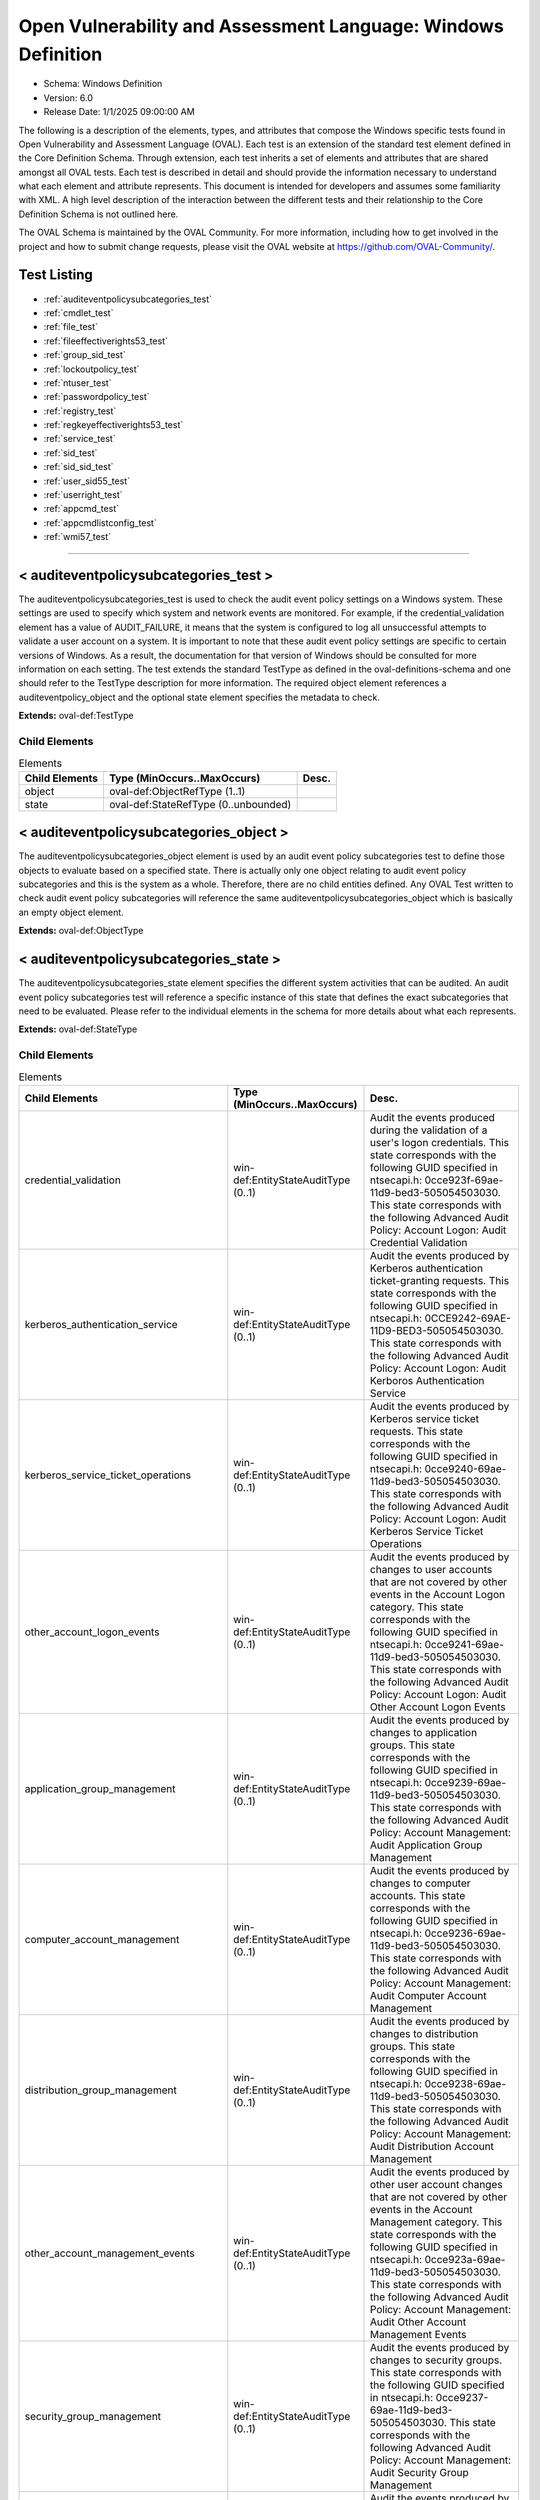 Open Vulnerability and Assessment Language: Windows Definition  
=========================================================
* Schema: Windows Definition  
* Version: 6.0  
* Release Date: 1/1/2025 09:00:00 AM

The following is a description of the elements, types, and attributes that compose the Windows specific tests found in Open Vulnerability and Assessment Language (OVAL). Each test is an extension of the standard test element defined in the Core Definition Schema. Through extension, each test inherits a set of elements and attributes that are shared amongst all OVAL tests. Each test is described in detail and should provide the information necessary to understand what each element and attribute represents. This document is intended for developers and assumes some familiarity with XML. A high level description of the interaction between the different tests and their relationship to the Core Definition Schema is not outlined here.

The OVAL Schema is maintained by the OVAL Community. For more information, including how to get involved in the project and how to submit change requests, please visit the OVAL website at https://github.com/OVAL-Community/.

Test Listing  
---------------------------------------------------------
* :ref:`auditeventpolicysubcategories_test`  
* :ref:`cmdlet_test`  
* :ref:`file_test`  
* :ref:`fileeffectiverights53_test`  
* :ref:`group_sid_test`  
* :ref:`lockoutpolicy_test`  
* :ref:`ntuser_test`  
* :ref:`passwordpolicy_test`  
* :ref:`registry_test`  
* :ref:`regkeyeffectiverights53_test`  
* :ref:`service_test`  
* :ref:`sid_test`  
* :ref:`sid_sid_test`  
* :ref:`user_sid55_test`  
* :ref:`userright_test`  
* :ref:`appcmd_test`  
* :ref:`appcmdlistconfig_test`  
* :ref:`wmi57_test`  
  
______________
  
.. _auditeventpolicysubcategories_test:  
  
< auditeventpolicysubcategories_test >  
---------------------------------------------------------
The auditeventpolicysubcategories_test is used to check the audit event policy settings on a Windows system. These settings are used to specify which system and network events are monitored. For example, if the credential_validation element has a value of AUDIT_FAILURE, it means that the system is configured to log all unsuccessful attempts to validate a user account on a system. It is important to note that these audit event policy settings are specific to certain versions of Windows. As a result, the documentation for that version of Windows should be consulted for more information on each setting. The test extends the standard TestType as defined in the oval-definitions-schema and one should refer to the TestType description for more information. The required object element references a auditeventpolicy_object and the optional state element specifies the metadata to check.

**Extends:** oval-def:TestType

Child Elements  
^^^^^^^^^^^^^^^^^^^^^^^^^^^^^^^^^^^^^^^^^^^^^^^^^^^^^^^^^
.. list-table:: Elements  
    :header-rows: 1  
  
    * - Child Elements  
      - Type (MinOccurs..MaxOccurs)  
      - Desc.  
    * - object  
      - oval-def:ObjectRefType (1..1)  
      -   
    * - state  
      - oval-def:StateRefType (0..unbounded)  
      -   
  
.. _auditeventpolicysubcategories_object:  
  
< auditeventpolicysubcategories_object >  
---------------------------------------------------------
The auditeventpolicysubcategories_object element is used by an audit event policy subcategories test to define those objects to evaluate based on a specified state. There is actually only one object relating to audit event policy subcategories and this is the system as a whole. Therefore, there are no child entities defined. Any OVAL Test written to check audit event policy subcategories will reference the same auditeventpolicysubcategories_object which is basically an empty object element.

**Extends:** oval-def:ObjectType

.. _auditeventpolicysubcategories_state:  
  
< auditeventpolicysubcategories_state >  
---------------------------------------------------------
The auditeventpolicysubcategories_state element specifies the different system activities that can be audited. An audit event policy subcategories test will reference a specific instance of this state that defines the exact subcategories that need to be evaluated. Please refer to the individual elements in the schema for more details about what each represents.

**Extends:** oval-def:StateType

Child Elements  
^^^^^^^^^^^^^^^^^^^^^^^^^^^^^^^^^^^^^^^^^^^^^^^^^^^^^^^^^
.. list-table:: Elements  
    :header-rows: 1  
  
    * - Child Elements  
      - Type (MinOccurs..MaxOccurs)  
      - Desc.  
    * - credential_validation  
      - win-def:EntityStateAuditType (0..1)  
      - Audit the events produced during the validation of a user's logon credentials. This state corresponds with the following GUID specified in ntsecapi.h: 0cce923f-69ae-11d9-bed3-505054503030. This state corresponds with the following Advanced Audit Policy: Account Logon: Audit Credential Validation  
    * - kerberos_authentication_service  
      - win-def:EntityStateAuditType (0..1)  
      - Audit the events produced by Kerberos authentication ticket-granting requests. This state corresponds with the following GUID specified in ntsecapi.h: 0CCE9242-69AE-11D9-BED3-505054503030. This state corresponds with the following Advanced Audit Policy: Account Logon: Audit Kerboros Authentication Service  
    * - kerberos_service_ticket_operations  
      - win-def:EntityStateAuditType (0..1)  
      - Audit the events produced by Kerberos service ticket requests. This state corresponds with the following GUID specified in ntsecapi.h: 0cce9240-69ae-11d9-bed3-505054503030. This state corresponds with the following Advanced Audit Policy: Account Logon: Audit Kerberos Service Ticket Operations  
    * - other_account_logon_events  
      - win-def:EntityStateAuditType (0..1)  
      - Audit the events produced by changes to user accounts that are not covered by other events in the Account Logon category. This state corresponds with the following GUID specified in ntsecapi.h: 0cce9241-69ae-11d9-bed3-505054503030. This state corresponds with the following Advanced Audit Policy: Account Logon: Audit Other Account Logon Events  
    * - application_group_management  
      - win-def:EntityStateAuditType (0..1)  
      - Audit the events produced by changes to application groups. This state corresponds with the following GUID specified in ntsecapi.h: 0cce9239-69ae-11d9-bed3-505054503030. This state corresponds with the following Advanced Audit Policy: Account Management: Audit Application Group Management  
    * - computer_account_management  
      - win-def:EntityStateAuditType (0..1)  
      - Audit the events produced by changes to computer accounts. This state corresponds with the following GUID specified in ntsecapi.h: 0cce9236-69ae-11d9-bed3-505054503030. This state corresponds with the following Advanced Audit Policy: Account Management: Audit Computer Account Management  
    * - distribution_group_management  
      - win-def:EntityStateAuditType (0..1)  
      - Audit the events produced by changes to distribution groups. This state corresponds with the following GUID specified in ntsecapi.h: 0cce9238-69ae-11d9-bed3-505054503030. This state corresponds with the following Advanced Audit Policy: Account Management: Audit Distribution Account Management  
    * - other_account_management_events  
      - win-def:EntityStateAuditType (0..1)  
      - Audit the events produced by other user account changes that are not covered by other events in the Account Management category. This state corresponds with the following GUID specified in ntsecapi.h: 0cce923a-69ae-11d9-bed3-505054503030. This state corresponds with the following Advanced Audit Policy: Account Management: Audit Other Account Management Events  
    * - security_group_management  
      - win-def:EntityStateAuditType (0..1)  
      - Audit the events produced by changes to security groups. This state corresponds with the following GUID specified in ntsecapi.h: 0cce9237-69ae-11d9-bed3-505054503030. This state corresponds with the following Advanced Audit Policy: Account Management: Audit Security Group Management  
    * - user_account_management  
      - win-def:EntityStateAuditType (0..1)  
      - Audit the events produced by changes to user accounts. This state corresponds with the following GUID specified in ntsecapi.h: 0cce9235-69ae-11d9-bed3-505054503030. This state corresponds with the following Advanced Audit Policy: Account Management: Audit User Account Management  
    * - dpapi_activity  
      - win-def:EntityStateAuditType (0..1)  
      - Audit the events produced when requests are made to the Data Protection application interface. This state corresponds with the following GUID specified in ntsecapi.h: 0cce922d-69ae-11d9-bed3-505054503030. This state corresponds with the following Advanced Audit Policy: Detailed Tracking: Audit DPAPI Activity  
    * - process_creation  
      - win-def:EntityStateAuditType (0..1)  
      - Audit the events produced when a process is created or starts. This state corresponds with the following GUID specified in ntsecapi.h: 0cce922b-69ae-11d9-bed3-505054503030. This state corresponds with the following Advanced Audit Policy: Detailed Tracking: Audit Process Creation  
    * - process_termination  
      - win-def:EntityStateAuditType (0..1)  
      - Audit the events produced when a process ends. This state corresponds with the following GUID specified in ntsecapi.h: 0cce922c-69ae-11d9-bed3-505054503030. This state corresponds with the following Advanced Audit Policy: Detailed Tracking: Audit Process Termination  
    * - rpc_events  
      - win-def:EntityStateAuditType (0..1)  
      - Audit the events produced by inbound remote procedure call connections. This state corresponds with the following GUID specified in ntsecapi.h: 0cce922e-69ae-11d9-bed3-505054503030. This state corresponds with the following Advanced Audit Policy: Detailed Tracking: Audit RPC Events  
    * - directory_service_access  
      - win-def:EntityStateAuditType (0..1)  
      - Audit the events produced when an Active Directory Domain Services object is accessed. This state corresponds with the following GUID specified in ntsecapi.h: 0cce923b-69ae-11d9-bed3-505054503030. This state corresponds with the following Advanced Audit Policy: DS Access: Audit Directory Service Access  
    * - directory_service_changes  
      - win-def:EntityStateAuditType (0..1)  
      - Audit the events produced when changes are made to Active Directory Domain Services objects. This state corresponds with the following GUID specified in ntsecapi.h: 0cce923c-69ae-11d9-bed3-505054503030. This state corresponds with the following Advanced Audit Policy: DS Access: Audit Directory Service Changes  
    * - directory_service_replication  
      - win-def:EntityStateAuditType (0..1)  
      - Audit the events produced when two Active Directory Domain Services domain controllers are replicated. This state corresponds with the following GUID specified in ntsecapi.h: 0cce923d-69ae-11d9-bed3-505054503030. This state corresponds with the following Advanced Audit Policy: DS Access: Audit Directory Service Access  
    * - detailed_directory_service_replication  
      - win-def:EntityStateAuditType (0..1)  
      - Audit the events produced by detailed Active Directory Domain Services replication between domain controllers. This state corresponds with the following GUID specified in ntsecapi.h: 0cce923e-69ae-11d9-bed3-505054503030. This state corresponds with the following Advanced Audit Policy: DS Access: Audit Detailed Directory Service Replication  
    * - account_lockout  
      - win-def:EntityStateAuditType (0..1)  
      - Audit the events produced by a failed attempt to log onto a locked out account. This state corresponds with the following GUID specified in ntsecapi.h: 0cce9217-69ae-11d9-bed3-505054503030. This state corresponds with the following Advanced Audit Policy: Logon/Logoff: Audit Account Lockout  
    * - ipsec_extended_mode  
      - win-def:EntityStateAuditType (0..1)  
      - Audit the events produced by Internet Key Exchange and Authenticated Internet protocol during Extended Mode negotiations. This state corresponds with the following GUID specified in ntsecapi.h: 0cce921a-69ae-11d9-bed3-505054503030. This state corresponds with the following Advanced Audit Policy: Logon/Logoff: Audit IPsec Extended Mode  
    * - ipsec_main_mode  
      - win-def:EntityStateAuditType (0..1)  
      - Audit the events produced by Internet Key Exchange and Authenticated Internet protocol during Main Mode negotiations. This state corresponds with the following GUID specified in ntsecapi.h: 0cce9218-69ae-11d9-bed3-505054503030. This state corresponds with the following Advanced Audit Policy: Logof/Logoff: Audit IPsec Main Mode  
    * - ipsec_quick_mode  
      - win-def:EntityStateAuditType (0..1)  
      - Audit the events produced by Internet Key Exchange and Authenticated Internet protocol during Quick Mode negotiations. This state corresponds with the following GUID specified in ntsecapi.h: 0cce9219-69ae-11d9-bed3-505054503030. This state corresponds with the following Advanced Audit Policy: Logon/Logoff: Audit IPsec Quick Mode  
    * - logoff  
      - win-def:EntityStateAuditType (0..1)  
      - Audit the events produced by closing a logon session. This state corresponds with the following GUID specified in ntsecapi.h: 0cce9216-69ae-11d9-bed3-505054503030. This state corresponds with the following Advanced Audit Policy: Logon/Logoff: Audit Logoff  
    * - logon  
      - win-def:EntityStateAuditType (0..1)  
      - Audit the events produced by attempts to log onto a user account. This state corresponds with the following GUID specified in ntsecapi.h: 0cce9215-69ae-11d9-bed3-505054503030. This state corresponds with the following Advanced Audit Policy: Logon/Logoff: Audit Logon  
    * - network_policy_server  
      - win-def:EntityStateAuditType (0..1)  
      - Audit the events produced by RADIUS and Network Access Protection user access requests. This state corresponds with the following GUID specified in ntsecapi.h: 0cce9243-69ae-11d9-bed3-505054503030.This state corresponds with the following Advanced Audit Policy: Logon/Logoff: Audit Network Policy Server  
    * - other_logon_logoff_events  
      - win-def:EntityStateAuditType (0..1)  
      - Audit the events produced by other logon/logoff based events that are not covered in the Logon/Logoff category. This state corresponds with the following GUID specified in ntsecapi.h: 0cce921c-69ae-11d9-bed3-505054503030. This state corresponds with the following Advanced Audit Policy: Logon/Logoff: Audit Other Logon/Logoff Events  
    * - special_logon  
      - win-def:EntityStateAuditType (0..1)  
      - Audit the events produced by special logons. This state corresponds with the following GUID specified in ntsecapi.h: 0cce921b-69ae-11d9-bed3-505054503030. This state corresponds with the following Advanced Audit Policy: Logon/Logoff: Audit Special Logon  
    * - logon_claims  
      - win-def:EntityStateAuditType (0..1)  
      - Audit user and device claims information in the user's logon token. This state corresponds with the following GUID specified in ntsecapi.h: 0cce9247-69ae-11d9-bed3-505054503030. This state corresponds with the following Advanced Audit Policy: Logon/Logoff: Audit User / Device Claims  
    * - application_generated  
      - win-def:EntityStateAuditType (0..1)  
      - Audit the events produced by applications that use the Windows Auditing API. This state corresponds with the following GUID specified in ntsecapi.h: 0cce9222-69ae-11d9-bed3-505054503030. This state corresponds with the following Advanced Audit Policy: Object Access: Audit Application Generated  
    * - certification_services  
      - win-def:EntityStateAuditType (0..1)  
      - Audit the events produced by operations on Active Directory Certificate Services. This state corresponds with the following GUID specified in ntsecapi.h: 0cce9221-69ae-11d9-bed3-505054503030. This state corresponds with the following Advanced Audit Policy: Object Access: Audit Certification Services  
    * - detailed_file_share  
      - win-def:EntityStateAuditType (0..1)  
      - Audit the events produced by attempts to access files and folders on a shared folder. This state corresponds with the following GUID specified in ntsecapi.h: 0cce9244-69ae-11d9-bed3-505054503030. This state corresponds with the following Advanced Audit Policy: Object Access: Audit Detailed File Share  
    * - file_share  
      - win-def:EntityStateAuditType (0..1)  
      - Audit the events produced by attempts to access a shared folder. This state corresponds with the following GUID specified in ntsecapi.h: 0cce9224-69ae-11d9-bed3-505054503030. This state corresponds with the following Advanced Audit Policy: Object Access: Audit File Share  
    * - file_system  
      - win-def:EntityStateAuditType (0..1)  
      - Audit the events produced user attempts to access file system objects. This state corresponds with the following GUID specified in ntsecapi.h: 0cce921d-69ae-11d9-bed3-505054503030. This state corresponds with the following Advanced Audit Policy: Object Access: Audit File System  
    * - filtering_platform_connection  
      - win-def:EntityStateAuditType (0..1)  
      - Audit the events produced by connections that are allowed or blocked by Windows Filtering Platform. This state corresponds with the following GUID specified in ntsecapi.h: 0cce9226-69ae-11d9-bed3-505054503030. This state corresponds with the following Advanced Audit Policy: Object Access: Audit Filtering Platform Connection  
    * - filtering_platform_packet_drop  
      - win-def:EntityStateAuditType (0..1)  
      - Audit the events produced by packets that are dropped by Windows Filtering Platform. This state corresponds with the following GUID specified in ntsecapi.h: 0cce9225-69ae-11d9-bed3-505054503030. This state corresponds with the following Advanced Audit Policy: Object Access: Audit Filtering Platform Packet Drop  
    * - handle_manipulation  
      - win-def:EntityStateAuditType (0..1)  
      - Audit the events produced when a handle is opened or closed. This state corresponds with the following GUID specified in ntsecapi.h: 0cce9223-69ae-11d9-bed3-505054503030. This state corresponds with the following Advanced Audit Policy: Object Access: Handle Manipulation  
    * - kernel_object  
      - win-def:EntityStateAuditType (0..1)  
      - Audit the events produced by attempts to access the system kernel. This state corresponds with the following GUID specified in ntsecapi.h: 0cce921f-69ae-11d9-bed3-505054503030. This state corresponds with the following Advanced Audit Policy: Object Access: Kernel Object  
    * - other_object_access_events  
      - win-def:EntityStateAuditType (0..1)  
      - Audit the events produced by the management of Task Scheduler jobs or COM+ objects. This state corresponds with the following GUID specified in ntsecapi.h: 0cce9227-69ae-11d9-bed3-505054503030. This state corresponds with the following Advanced Audit Policy: Object Access: Other Object Access Events  
    * - registry  
      - win-def:EntityStateAuditType (0..1)  
      - Audit the events produced by attempts to access registry objects. This state corresponds with the following GUID specified in ntsecapi.h: 0cce921e-69ae-11d9-bed3-505054503030. This state corresponds with the following Advanced Audit Policy: Object Access: Audit Registry  
    * - sam  
      - win-def:EntityStateAuditType (0..1)  
      - Audit the events produced by attempts to access Security Accounts Manager objects. This state corresponds with the following GUID specified in ntsecapi.h: 0cce9220-69ae-11d9-bed3-505054503030. This state corresponds with the following Advanced Audit Policy: Object Access: Audit SAM  
    * - removable_storage  
      - win-def:EntityStateAuditType (0..1)  
      - Audit events that indicate file object access attemps to removable storage. This state corresponds with the following GUID specified in ntsecapi.h: 0cce9245-69ae-11d9-bed3-505054503030. This state corresponds with the following Advanced Audit Policy: Object Access: Audit Removable Storage  
    * - central_access_policy_staging  
      - win-def:EntityStateAuditType (0..1)  
      - Audit events that indicate permission granted or denied by a proposed policy differs from the current central access policy on an object. This state corresponds with the following GUID specified in ntsecapi.h: 0cce9246-69ae-11d9-bed3-505054503030. This state corresponds with the following Advanced Audit Policy: Object Access: Central Access Policy Staging  
    * - audit_policy_change  
      - win-def:EntityStateAuditType (0..1)  
      - Audit the events produced by changes in security audit policy settings. This state corresponds with the following GUID specified in ntsecapi.h: 0cce922f-69ae-11d9-bed3-505054503030. This state corresponds with the following Advanced Audit Policy: Policy Change: Audit Audit Policy Change  
    * - authentication_policy_change  
      - win-def:EntityStateAuditType (0..1)  
      - Audit the events produced by changes to the authentication policy. This state corresponds with the following GUID specified in ntsecapi.h: 0cce9230-69ae-11d9-bed3-505054503030. This state corresponds with the following Advanced Audit Policy: Policy Change: Audit Authentication Policy Change  
    * - authorization_policy_change  
      - win-def:EntityStateAuditType (0..1)  
      - Audit the events produced by changes to the authorization policy. This state corresponds with the following GUID specified in ntsecapi.h: 0cce9231-69ae-11d9-bed3-505054503030. This state corresponds with the following Advanced Audit Policy: Policy Change: Audit Authorization Policy Change  
    * - filtering_platform_policy_change  
      - win-def:EntityStateAuditType (0..1)  
      - Audit the events produced by changes to the Windows Filtering Platform. This state corresponds with the following GUID specified in ntsecapi.h: 0cce9233-69ae-11d9-bed3-505054503030. This state corresponds with the following Advanced Audit Policy: Policy Change: Audit Filtering Platform Policy Change  
    * - mpssvc_rule_level_policy_change  
      - win-def:EntityStateAuditType (0..1)  
      - Audit the events produced by changes to policy rules used by the Windows Firewall. This state corresponds with the following GUID specified in ntsecapi.h: 0cce9232-69ae-11d9-bed3-505054503030. This state corresponds with the following Advanced Audit Policy: Policy Change: Audit MPSSVC Rule-Level Policy Change  
    * - other_policy_change_events  
      - win-def:EntityStateAuditType (0..1)  
      - Audit the events produced by other security policy changes that are not covered other events in the Policy Change category. This state corresponds with the following GUID specified in ntsecapi.h: 0cce9234-69ae-11d9-bed3-505054503030. This state corresponds with the following Advanced Audit Policy: Policy Change: Audit Other Policy Change Events  
    * - non_sensitive_privilege_use  
      - win-def:EntityStateAuditType (0..1)  
      - Audit the events produced by the use of non-sensitive privileges. This state corresponds with the following GUID specified in ntsecapi.h: 0cce9229-69ae-11d9-bed3-505054503030. This state corresponds with the following Advanced Audit Policy: Privilege Use: Audit Non Sensitive Privilege Use  
    * - other_privilege_use_events  
      - win-def:EntityStateAuditType (0..1)  
      - This is currently not used and has been reserved by Microsoft for use in the future. This state corresponds with the following GUID specified in ntsecapi.h: 0cce922a-69ae-11d9-bed3-505054503030. This state corresponds with the following Advanced Audit Policy: Privilege Use: Audit Other Privilege Use Events  
    * - sensitive_privilege_use  
      - win-def:EntityStateAuditType (0..1)  
      - Audit the events produced by the use of sensitive privileges. This state corresponds with the following GUID specified in ntsecapi.h: 0cce9228-69ae-11d9-bed3-505054503030. This state corresponds with the following Advanced Audit Policy: Privilege Use: Audit Sensitive Privilege Use  
    * - ipsec_driver  
      - win-def:EntityStateAuditType (0..1)  
      - Audit the events produced by the IPsec filter driver. This state corresponds with the following GUID specified in ntsecapi.h: 0cce9213-69ae-11d9-bed3-505054503030. This state corresponds with the following Advanced Audit Policy: System: Audit IPsec Driver  
    * - other_system_events  
      - win-def:EntityStateAuditType (0..1)  
      - Audit the events produced by the startup and shutdown, security policy processing, and cryptography key file and migration operations of the Windows Firewall. This state corresponds with the following GUID specified in ntsecapi.h: 0cce9214-69ae-11d9-bed3-505054503030. This state corresponds with the following Advanced Audit Policy: System: Audit Other System Events  
    * - security_state_change  
      - win-def:EntityStateAuditType (0..1)  
      - Audit the events produced by changes in the security state. This state corresponds with the following GUID specified in ntsecapi.h: 0cce9210-69ae-11d9-bed3-505054503030. This state corresponds with the following Advanced Audit Policy: System: Audit Security State Change  
    * - security_system_extension  
      - win-def:EntityStateAuditType (0..1)  
      - Audit the events produced by the security system extensions or services. This state corresponds with the following GUID specified in ntsecapi.h: cce9211-69ae-11d9-bed3-505054503030. This state corresponds with the following Advanced Audit Policy: System: Audit Security System Extension  
    * - system_integrity  
      - win-def:EntityStateAuditType (0..1)  
      - Audit the events that indicate that the integrity security subsystem has been violated. This state corresponds with the following GUID specified in ntsecapi.h: 0cce9212-69ae-11d9-bed3-505054503030. This state corresponds with the following Advanced Audit Policy: System: Audit System Integrity  
    * - group_membership  
      - win-def:EntityStateAuditType (0..1)  
      - This subcategory audits the group membership of a token for an associated log on. This state corresponds with the following GUID specified in ntsecapi.h: 0cce9249-69ae-11d9-bed3-505054503030.  
    * - pnp_activity  
      - win-def:EntityStateAuditType (0..1)  
      - This subcategory audits events generated by plug and play (PNP). This state corresponds with the following GUID specified in ntsecapi.h: 0cce9248-69ae-11d9-bed3-505054503030.  
    * - user_device_claims  
      - win-def:EntityStateAuditType (0..1)  
      - This subcategory audits the user and device claims that are present in the token of an associated logon. This state corresponds with the following GUID specified in ntsecapi.h: 0cce9247-69ae-11d9-bed3-505054503030.  
    * - audit_detailedtracking_tokenrightadjusted  
      - win-def:EntityStateAuditType (0..1)  
      - This subcategory audits when token privileges are enabled or disabled for a specific account’s token. This state corresponds with the following GUID specified in ntsecapi.h: 0cce924a-69ae-11d9-bed3-505054503030.  
  
______________
  
.. _cmdlet_test:  
  
< cmdlet_test >  
---------------------------------------------------------
The cmdlet_test is used to levarage a PowerShell cmdlet to check a Windows system. The test extends the standard TestType as defined in the oval-definitions-schema and one should refer to the TestType description for more information. The required object element references a cmdlet_object and the optional state element specifies the metadata to check.

**Extends:** oval-def:TestType

Child Elements  
^^^^^^^^^^^^^^^^^^^^^^^^^^^^^^^^^^^^^^^^^^^^^^^^^^^^^^^^^
.. list-table:: Elements  
    :header-rows: 1  
  
    * - Child Elements  
      - Type (MinOccurs..MaxOccurs)  
      - Desc.  
    * - object  
      - oval-def:ObjectRefType (1..1)  
      -   
    * - state  
      - oval-def:StateRefType (0..unbounded)  
      -   
  
.. _cmdlet_object:  
  
< cmdlet_object >  
---------------------------------------------------------
The cmdlet_object element is used by a cmdlet_test to identify the set of cmdlets to use and the parameters to provide to them for checking the state of a system. In order to ensure the consistency of PowerShell cmdlet support among OVAL interpreters as well as ensure that the state of a system is not changed, every OVAL interpreter must implement the following requirements. An OVAL interpreter must only support the processing of the verbs specified in the EntityObjectCmdletVerbType. If a cmdlet verb that is not defined in this enumeration is discovered, an error should be reported and the cmdlet must not be executed on the system. While XML Schema validation will enforce this requirement, it is strongly recommended that OVAL interpreters implement a whitelist of allowed cmdlets. This can be done using constrained runspaces which can limit the PowerShell execution environment. For more information, please see Microsoft's documentation on Windows PowerShell Host Application Concepts. Furthermore, it is strongly recommended that OVAL interpreters also implement PowerShell support with the NoLanguage mode enabled. The NoLanguage mode ensures that scripts that need to be evaluated are not allowed in the runspace. For more information about the NoLanguage mode, please see Microsoft's documentation on the PSLanguageMode enumeration.

**Extends:** oval-def:ObjectType

Child Elements  
^^^^^^^^^^^^^^^^^^^^^^^^^^^^^^^^^^^^^^^^^^^^^^^^^^^^^^^^^
.. list-table:: Elements  
    :header-rows: 1  
  
    * - Child Elements  
      - Type (MinOccurs..MaxOccurs)  
      - Desc.  
    * - module_name  
      - oval-def:EntityObjectStringType (1..1)  
      - The name of the module that contains the cmdlet.  
    * - module_id  
      - win-def:EntityObjectGUIDType (1..1)  
      - The globally unique identifier for the module. If xsi:nil='true', it does not matter which module GUID the command comes from.  
    * - module_version  
      - oval-def:EntityObjectVersionType (1..1)  
      - The version of the module that contains the cmdlet in the form of MAJOR.MINOR. If xsi:nil='true', that implies it does not matter which version of the module the command refers to.  
    * - verb  
      - win-def:EntityObjectCmdletVerbType (1..1)  
      - The cmdlet verb.  
    * - noun  
      - oval-def:EntityObjectStringType (1..1)  
      - The cmdlet noun.  
    * - parameters  
      - oval-def:EntityObjectRecordType (1..1)  
      - A list of properties (name and value pairs) as input to invoke the cmdlet. Each property name must be unique. When xsi:nil='true', parameters are not provided to the cmdlet.  
    * - select  
      - oval-def:EntityObjectRecordType (1..1)  
      - A list of fields (name and value pairs) used as input to the Select-Object cmdlet to select specific output properties. Each property name must be unique. Please note that the use of the '*' character, to select all properties, is not permitted. This is because the value record entity, in the state and item, require unique field name values to ensure that any query results can be evaluated consistently. This is equivalent to piping the output of a cmdlet to the Select-Object cmdlet. When xsi:nil='true', the Select-Object is not used.  
    * - oval-def:filter  
      - n/a (0..unbounded)  
      -   
  
.. _cmdlet_state:  
  
< cmdlet_state >  
---------------------------------------------------------
The cmdlet_state allows for assertions about the presence of PowerShell cmdlet related properties and values obtained from a cmdlet.

**Extends:** oval-def:StateType

Child Elements  
^^^^^^^^^^^^^^^^^^^^^^^^^^^^^^^^^^^^^^^^^^^^^^^^^^^^^^^^^
.. list-table:: Elements  
    :header-rows: 1  
  
    * - Child Elements  
      - Type (MinOccurs..MaxOccurs)  
      - Desc.  
    * - module_name  
      - oval-def:EntityStateStringType (0..1)  
      - The name of the module that contains the cmdlet.  
    * - module_id  
      - win-def:EntityStateGUIDType (0..1)  
      - The globally unique identifier for the module.  
    * - module_version  
      - oval-def:EntityStateVersionType (0..1)  
      - The version of the module that contains the cmdlet in the form of MAJOR.MINOR.  
    * - verb  
      - win-def:EntityStateCmdletVerbType (0..1)  
      - The cmdlet verb.  
    * - noun  
      - oval-def:EntityStateStringType (0..1)  
      - The cmdlet noun.  
    * - parameters  
      - oval-def:EntityStateRecordType (0..1)  
      - A list of properties (name and value pairs) as input to invoke the cmdlet. Each property name must be unique.  
    * - select  
      - oval-def:EntityStateRecordType (0..1)  
      - A list of fields (name and value pairs) used as input to the Select-Object cmdlet to select specific output properties. Each property name must be unique.  
    * - value  
      - oval-def:EntityStateRecordType (0..1)  
      - The expected value represented as a set of fields (name and value pairs). Each field must be have a unique name.  
  
______________
  
.. _file_test:  
  
< file_test >  
---------------------------------------------------------
The file test is used to check metadata associated with Windows files. It extends the standard TestType as defined in the oval-definitions-schema and one should refer to the TestType description for more information. The required object element references a file_object and the optional state element specifies the metadata to check.

**Extends:** oval-def:TestType

Child Elements  
^^^^^^^^^^^^^^^^^^^^^^^^^^^^^^^^^^^^^^^^^^^^^^^^^^^^^^^^^
.. list-table:: Elements  
    :header-rows: 1  
  
    * - Child Elements  
      - Type (MinOccurs..MaxOccurs)  
      - Desc.  
    * - object  
      - oval-def:ObjectRefType (1..1)  
      -   
    * - state  
      - oval-def:StateRefType (0..unbounded)  
      -   
  
.. _file_object:  
  
< file_object >  
---------------------------------------------------------
The file_object element is used by a file test to define the specific file(s) to be evaluated. The file_object will collect directories and all Windows file types (FILE_TYPE_CHAR, FILE_TYPE_DISK, FILE_TYPE_PIPE, FILE_TYPE_REMOTE, and FILE_TYPE_UNKNOWN). Each object extends the standard ObjectType as defined in the oval-definitions-schema and one should refer to the ObjectType description for more information. The common set element allows complex objects to be created using filters and set logic. Again, please refer to the description of the set element in the oval-definitions-schema.

A file object defines the path and filename or complete filepath of the file(s). In addition, a number of behaviors may be provided that help guide the collection of objects. Please refer to the FileBehaviors complex type for more information about specific behaviors.

The set of files to be evaluated may be identified with either a complete filepath or a path and filename. Only one of these options may be selected.

It is important to note that the 'max_depth' and 'recurse_direction' attributes of the 'behaviors' element do not apply to the 'filepath' element, only to the 'path' and 'filename' elements. This is because the 'filepath' element represents an absolute path to a particular file and it is not possible to recurse over a file.

**Extends:** oval-def:ObjectType

Child Elements  
^^^^^^^^^^^^^^^^^^^^^^^^^^^^^^^^^^^^^^^^^^^^^^^^^^^^^^^^^
.. list-table:: Elements  
    :header-rows: 1  
  
    * - Child Elements  
      - Type (MinOccurs..MaxOccurs)  
      - Desc.  
    * - behaviors  
      - win-def:FileBehaviors (0..1)  
      -   
    * - filepath  
      - oval-def:EntityObjectStringType (1..1)  
      - The filepath element specifies the absolute path for a file on the machine. A directory cannot be specified as a filepath.  
    * - path  
      - oval-def:EntityObjectStringType (1..1)  
      - The path element specifies the directory component of the absolute path to a file on the machine.  
    * - filename  
      - oval-def:EntityObjectStringType (1..1)  
      - The filename element specifies the name of a file to evaluate. If the xsi:nil attribute is set to true, then the object being specified is the higher level directory object (not all the files in the directory). In this case, the filename element should not be used during collection and would result in the unique set of items being the directories themselves. For example, one would set xsi:nil to true if the desire was to test the attributes or permissions associated with a directory. Setting xsi:nil equal to true is different than using a .* pattern match, which says to collect every file under a given path.  
    * - oval-def:filter  
      - n/a (0..unbounded)  
      -   
  
.. _file_state:  
  
< file_state >  
---------------------------------------------------------
The file_state element defines the different metadata associate with a Windows file. This includes the path, filename, owner, size, last modified time, version, etc. Please refer to the individual elements in the schema for more details about what each represents.

**Extends:** oval-def:StateType

Child Elements  
^^^^^^^^^^^^^^^^^^^^^^^^^^^^^^^^^^^^^^^^^^^^^^^^^^^^^^^^^
.. list-table:: Elements  
    :header-rows: 1  
  
    * - Child Elements  
      - Type (MinOccurs..MaxOccurs)  
      - Desc.  
    * - filepath  
      - oval-def:EntityStateStringType (0..1)  
      - The filepath element specifies the absolute path for a file on the machine. A directory cannot be specified as a filepath.  
    * - path  
      - oval-def:EntityStateStringType (0..1)  
      - The path element specifies the directory component of the absolute path to a file on the machine.  
    * - filename  
      - oval-def:EntityStateStringType (0..1)  
      - The filename element specifies the name of the file.  
    * - owner  
      - oval-def:EntityStateStringType (0..1)  
      - The owner element is a string that contains the name of the owner. The name should be specified in the DOMAIN\username format.  
    * - size  
      - oval-def:EntityStateIntType (0..1)  
      - The size element is the size of the file in bytes.  
    * - a_time  
      - oval-def:EntityStateIntType (0..1)  
      - Time of last access of file. Valid on NTFS but not on FAT formatted disk drives. The string should represent the FILETIME structure which is a 64-bit value representing the number of 100-nanosecond intervals since January 1, 1601 (UTC).  
    * - c_time  
      - oval-def:EntityStateIntType (0..1)  
      - Time of creation of file. Valid on NTFS but not on FAT formatted disk drives. The string should represent the FILETIME structure which is a 64-bit value representing the number of 100-nanosecond intervals since January 1, 1601 (UTC).  
    * - m_time  
      - oval-def:EntityStateIntType (0..1)  
      - Time of last modification of file. The string should represent the FILETIME structure which is a 64-bit value representing the number of 100-nanosecond intervals since January 1, 1601 (UTC).  
    * - ms_checksum  
      - oval-def:EntityStateStringType (0..1)  
      - The checksum of the file as supplied by Microsoft's MapFileAndCheckSum function.  
    * - version  
      - oval-def:EntityStateVersionType (0..1)  
      - The version element is the delimited version string of the file.  
    * - type  
      - win-def:EntityStateFileTypeType (0..1)  
      - The type element marks whether the file is a named pipe, standard file, etc. These types are the return values for GetFileType. For directories, this element must have a status of 'does not exist'.  
    * - attribute  
      - win-def:EntityStateFileAttributeType (0..1)  
      - The attribute element marks a Windows file attribute. These types are the return values for GetFileAttribute.The attribute element can be included multiple times in a system characteristic item in order to record that a file has a number of different attributes. Note that the entity_check attribute associated with EntityStateStringType guides the evaluation of entities like the attribute entity that refer to items that can occur an unbounded number of times.  
    * - development_class  
      - oval-def:EntityStateStringType (0..1)  
      - The development_class element allows the distinction to be made between the GDR development environment and the QFE development environment. This field holds the text found in front of the mmmmmm-nnnn version, for example srv03_gdr.  
    * - company  
      - oval-def:EntityStateStringType (0..1)  
      - This entity defines a company name to be found within the version-information structure.  
    * - internal_name  
      - oval-def:EntityStateStringType (0..1)  
      - This entity defines an internal name to be found within the version-information structure.  
    * - language  
      - oval-def:EntityStateStringType (0..1)  
      - This entity defines a language to be found within the version-information structure.  
    * - original_filename  
      - oval-def:EntityStateStringType (0..1)  
      - This entity defines an original filename to be found within the version-information structure.  
    * - product_name  
      - oval-def:EntityStateStringType (0..1)  
      - This entity defines a product name to be found within the version-information structure.  
    * - product_version  
      - Restriction of oval-def:EntityStateAnySimpleType. See schema for details. (0..1)  
      - This entity defines the product version held within the version-information structure. This may not necessarily be a string compatible with the OVAL version datatype, in which case the string datatype should be used.  
    * - windows_view  
      - win-def:EntityStateWindowsViewType (0..1)  
      - The windows view value to which this was targeted. This is used to indicate which view (32-bit or 64-bit), the associated State applies to.  
  
.. _FileBehaviors:  
  
== FileBehaviors ==  
---------------------------------------------------------
The FileBehaviors complex type defines a number of behaviors that allow a more detailed definition of the file_object being specified. Note that using these behaviors may result in some unique results. For example, a double negative type condition might be created where an object entity says include everything except a specific item, but a behavior is used that might then add that item back in.

It is important to note that the 'max_depth' and 'recurse_direction' attributes of the 'behaviors' element do not apply to the 'filepath' element, only to the 'path' and 'filename' elements. This is because the 'filepath' element represents an absolute path to a particular file and it is not possible to recurse over a file.

Attributes  
^^^^^^^^^^^^^^^^^^^^^^^^^^^^^^^^^^^^^^^^^^^^^^^^^^^^^^^^^
.. list-table:: Attributes  
    :header-rows: 1  
  
    * - Attribute  
      - Type  
      - Desc.  
    * - max_depth  
      - Restriction of xsd:integer (optional *default*='-1')  
      - 'max_depth' defines the maximum depth of recursion to perform when a recurse_direction is specified. A value of '0' is equivalent to no recursion, '1' means to step only one directory level up/down, and so on. The default value is '-1' meaning no limitation. For a 'max_depth' of -1 or any value of 1 or more the starting directory must be considered in the recursive search.  
Note that the default recurse_direction behavior is 'none' so even though max_depth specifies no limitation by default, the recurse_direction behavior turns recursion off.  
Note that this behavior only applies with the equality operation on the path entity.  
    * - recurse  
      - Restriction of xsd:string (optional *default*='directories') ('directories', 'junctions', 'junctions and directories')  
      - 'recurse' defines how to recurse into the path entity, in other words what to follow during recursion. Options include junctions, directories, or both (a junction on Windows is equivalent to a symlink on Unix). Note that a max-depth other than 0 has to be specified for recursion to take place and for this attribute to mean anything.  
Note that this behavior only applies with the equality operation on the path entity.  
    * - recurse_direction  
      - Restriction of xsd:string (optional *default*='none') ('none', 'up', 'down')  
      - 'recurse_direction' defines the direction, either 'up' to parent directories, or 'down' into child directories to recursively search for files. When recursing up or down, one is limited by the max_depth behavior. Note that it is not an error if max_depth specifies a certain level of recursion and that level does not exist. Recursing should only go as deep as available. The default value is 'none' for no recursion.  
Note that this behavior only applies with the equality operation on the path entity.  
    * - recurse_file_system  
      - Restriction of xsd:string (optional *default*='all') ('all', 'local', 'defined')  
      - 'recurse_file_system' defines the file system limitation of any searching and applies to all operations as specified on the path or filepath entity. The value of 'local' limits the search scope to local file systems (as opposed to file systems mounted from an external system). The value of 'defined' keeps any recursion within the file system that the file_object (path+filename or filepath) has specified. For example, if the path specified was "C:\", you would search only the C: drive, not other filesystems mounted to descendant paths. The value of 'defined' only applies when an equality operation is used for searching because the path or filepath entity must explicitly define a file system. The default value is 'all' meaning to search all available file systems for data collection.  
Note that in most cases it is recommended that the value of 'local' be used to ensure that file system searching is limited to only the local file systems. Searching 'all' file systems may have performance implications.  
    * - windows_view  
      - Restriction of xsd:string (optional *default*='64_bit') ('32_bit', '64_bit')  
      - 64-bit versions of Windows provide an alternate file system and registry views to 32-bit applications. This behavior allows the OVAL Object to state which view should be examined. This behavior only applies to 64-bit Windows, and must not be applied on other platforms.  
Note that the values have the following meaning: '64_bit' - Indicates that the 64-bit view on 64-bit Windows operating systems must be examined. On a 32-bit system, the Object must be evaluated without applying the behavior. '32_bit' - Indicates that the 32-bit view must be examined. On a 32-bit system, the Object must be evaluated without applying the behavior. It is recommended that the corresponding 'windows_view' entity be set on the OVAL Items that are collected when this behavior is used to distinguish between OVAL Items that were collected in the 32-bit or 64-bit views.  
  
  
______________
  
.. _fileeffectiverights53_test:  
  
< fileeffectiverights53_test >  
---------------------------------------------------------
The file effective rights test is used to check the effective rights associated with Windows files. Note that the trustee's effective access rights are the access rights that the DACL grants to the trustee or to any groups of which the trustee is a member. The fileeffectiverights53_test element extends the standard TestType as defined in the oval-definitions-schema and one should refer to the TestType description for more information. The required object element references a fileeffectiverights53_object and the optional state element specifies the metadata to check.

**Extends:** oval-def:TestType

Child Elements  
^^^^^^^^^^^^^^^^^^^^^^^^^^^^^^^^^^^^^^^^^^^^^^^^^^^^^^^^^
.. list-table:: Elements  
    :header-rows: 1  
  
    * - Child Elements  
      - Type (MinOccurs..MaxOccurs)  
      - Desc.  
    * - object  
      - oval-def:ObjectRefType (1..1)  
      -   
    * - state  
      - oval-def:StateRefType (0..unbounded)  
      -   
  
.. _fileeffectiverights53_object:  
  
< fileeffectiverights53_object >  
---------------------------------------------------------
The fileeffectiverights53_object element is used by a file effective rights test to define the objects used to evalutate against the specified state. The fileeffectiverights53_object will collect directories and all Windows file types (FILE_TYPE_CHAR, FILE_TYPE_DISK, FILE_TYPE_PIPE, FILE_TYPE_REMOTE, and FILE_TYPE_UNKNOWN). Each object extends the standard ObjectType as defined in the oval-definitions-schema and one should refer to the ObjectType description for more information. The common set element allows complex objects to be created using filters and set logic.

A fileeffectiverights53_object is defined as a combination of a Windows file and trustee SID. The file represents the file to be evaluated while the trustee SID represents the account (SID) to check effective rights of. If multiple files or SIDs are matched by either reference, then each possible combination of file and SID is a matching file effective rights object. In addition, a number of behaviors may be provided that help guide the collection of objects. Please refer to the FileEffectiveRights53Behaviors complex type for more information about specific behaviors.

The set of files to be evaluated may be identified with either a complete filepath or a path and filename. Only one of these options may be selected.

It is important to note that the 'max_depth' and 'recurse_direction' attributes of the 'behaviors' element do not apply to the 'filepath' element, only to the 'path' and 'filename' elements. This is because the 'filepath' element represents an absolute path to a particular file and it is not possible to recurse over a file.

**Extends:** oval-def:ObjectType

Child Elements  
^^^^^^^^^^^^^^^^^^^^^^^^^^^^^^^^^^^^^^^^^^^^^^^^^^^^^^^^^
.. list-table:: Elements  
    :header-rows: 1  
  
    * - Child Elements  
      - Type (MinOccurs..MaxOccurs)  
      - Desc.  
    * - behaviors  
      - win-def:FileEffectiveRights53Behaviors (0..1)  
      -   
    * - filepath  
      - oval-def:EntityObjectStringType (1..1)  
      - The filepath element specifies the absolute path for a file on the machine. A directory cannot be specified as a filepath.  
    * - path  
      - oval-def:EntityObjectStringType (1..1)  
      - The path element specifies the directory component of the absolute path to a file on the machine.  
    * - filename  
      - oval-def:EntityObjectStringType (1..1)  
      - The filename element specifies the name of a file to evaluate. If the xsi:nil attribute is set to true, then the object being specified is the higher level directory object (not all the files in the directory). In this case, the filename element should not be used during collection and would result in the unique set of items being the directories themselves. For example, one would set xsi:nil to true if the desire was to test the attributes or permissions associated with a directory. Setting xsi:nil equal to true is different than using a .* pattern match, which says to collect every file under a given path..  
    * - trustee_sid  
      - oval-def:EntityObjectStringType (1..1)  
      - The trustee_sid entity identifies a unique SID associated with a user, group, system, or program (such as a Windows service). If an operation other than equals is used to identify matching trustees (i.e. not equal, or a pattern match) then the resulting matches shall be limited to only the trustees referenced in the file's Security Descriptor. The scope is limited here to avoid unnecessarily resource intensive searches for trustees. Note that the larger scope of all known trustees may be obtained through the use of variables.  
    * - oval-def:filter  
      - n/a (0..unbounded)  
      -   
  
.. _fileeffectiverights53_state:  
  
< fileeffectiverights53_state >  
---------------------------------------------------------
The fileeffectiverights53_state element defines the different rights that can be associated with a given fileeffectiverights53_object. Please refer to the individual elements in the schema for more details about what each represents.

**Extends:** oval-def:StateType

Child Elements  
^^^^^^^^^^^^^^^^^^^^^^^^^^^^^^^^^^^^^^^^^^^^^^^^^^^^^^^^^
.. list-table:: Elements  
    :header-rows: 1  
  
    * - Child Elements  
      - Type (MinOccurs..MaxOccurs)  
      - Desc.  
    * - filepath  
      - oval-def:EntityStateStringType (0..1)  
      - The filepath element specifies the absolute path for a file on the machine. A directory cannot be specified as a filepath.  
    * - path  
      - oval-def:EntityStateStringType (0..1)  
      - The path element specifies the directory component of the absolute path to a file on the machine.  
    * - filename  
      - oval-def:EntityStateStringType (0..1)  
      - The filename element specifies the name of the file.  
    * - trustee_sid  
      - oval-def:EntityStateStringType (0..1)  
      - The trustee_sid element is the unique SID that associated a user, group, system, or program (such as a Windows service).  
    * - trustee_name  
      - oval-def:EntityStateStringType (0..1)  
      - This element specifies the trustee name associated with this particular DACL. A trustee can be a user, group, or program (such as a Windows service). In Windows, trustee names are case-insensitive. As a result, it is recommended that the case-insensitive operations are used for this entity. In a domain environment, trustee names should be identified in the form: "domain\trustee name". For local trustee names use: "computer name\trustee name". For built-in accounts on the system, use the trustee name without a domain.  
    * - standard_delete  
      - oval-def:EntityStateBoolType (0..1)  
      - The right to delete the object.  
    * - standard_read_control  
      - oval-def:EntityStateBoolType (0..1)  
      - The right to read the information in the object's Security Descriptor, not including the information in the SACL.  
    * - standard_write_dac  
      - oval-def:EntityStateBoolType (0..1)  
      - The right to modify the DACL in the object's Security Descriptor.  
    * - standard_write_owner  
      - oval-def:EntityStateBoolType (0..1)  
      - The right to change the owner in the object's Security Descriptor.  
    * - standard_synchronize  
      - oval-def:EntityStateBoolType (0..1)  
      - The right to use the object for synchronization. This enables a thread to wait until the object is in the signaled state. Some object types do not support this access right.  
    * - access_system_security  
      - oval-def:EntityStateBoolType (0..1)  
      - Indicates access to a system access control list (SACL).  
    * - generic_read  
      - oval-def:EntityStateBoolType (0..1)  
      - Read access.  
    * - generic_write  
      - oval-def:EntityStateBoolType (0..1)  
      - Write access.  
    * - generic_execute  
      - oval-def:EntityStateBoolType (0..1)  
      - Execute access.  
    * - generic_all  
      - oval-def:EntityStateBoolType (0..1)  
      - Read, write, and execute access.  
    * - file_read_data  
      - oval-def:EntityStateBoolType (0..1)  
      - Grants the right to read data from the file, or if a directory, grants the right to list the contents of the directory.  
    * - file_write_data  
      - oval-def:EntityStateBoolType (0..1)  
      - Grants the right to write data to the file, or if a directory, grants the right to add a file to the directory.  
    * - file_append_data  
      - oval-def:EntityStateBoolType (0..1)  
      - Grants the right to append data to the file, or if a directory, grants the right to add a sub-directory to the directory.  
    * - file_read_ea  
      - oval-def:EntityStateBoolType (0..1)  
      - Grants the right to read extended attributes.  
    * - file_write_ea  
      - oval-def:EntityStateBoolType (0..1)  
      - Grants the right to write extended attributes.  
    * - file_execute  
      - oval-def:EntityStateBoolType (0..1)  
      - Grants the right to execute a file, or if a directory, the right to traverse the directory.  
    * - file_delete_child  
      - oval-def:EntityStateBoolType (0..1)  
      - Right to delete a directory and all the files it contains (its children), even if the files are read-only.  
    * - file_read_attributes  
      - oval-def:EntityStateBoolType (0..1)  
      - Grants the right to read file, or directory, attributes.  
    * - file_write_attributes  
      - oval-def:EntityStateBoolType (0..1)  
      - Grants the right to change file, or directory, attributes.  
    * - windows_view  
      - win-def:EntityStateWindowsViewType (0..1)  
      - The windows view value to which this was targeted. This is used to indicate which view (32-bit or 64-bit), the associated State applies to.  
  
.. _FileEffectiveRights53Behaviors:  
  
== FileEffectiveRights53Behaviors ==  
---------------------------------------------------------
The FileEffectiveRights53Behaviors extend the win-def:FileBehaviors and therefore include the behaviors defined by that type.

**Extends:** win-def:FileBehaviors

______________
  
.. _group_sid_test:  
  
< group_sid_test >  
---------------------------------------------------------
The group_sid_test allows the different users and subgroups, that directly belong to specific groups (identified by SID), to be tested. When the group_sid_test collects the group SIDs on the system, it should only include the local and built-in group SIDs and not domain group SIDs. However, it is important to note that domain group SIDs can still be looked up. Also, note that the subgroups of the group will not be resolved to find indirect user and group members. If the subgroups need to be resolved, it should be done using the sid_sid_object. It extends the standard TestType as defined in the oval-definitions-schema and one should refer to the TestType description for more information. The required object element references a group_sid_object and the optional state element specifies the metadata to check.

**Extends:** oval-def:TestType

Child Elements  
^^^^^^^^^^^^^^^^^^^^^^^^^^^^^^^^^^^^^^^^^^^^^^^^^^^^^^^^^
.. list-table:: Elements  
    :header-rows: 1  
  
    * - Child Elements  
      - Type (MinOccurs..MaxOccurs)  
      - Desc.  
    * - object  
      - oval-def:ObjectRefType (1..1)  
      -   
    * - state  
      - oval-def:StateRefType (0..unbounded)  
      -   
  
.. _group_sid_object:  
  
< group_sid_object >  
---------------------------------------------------------
The group_sid_object element is used by a group_test to define the specific group(s) (identified by SID) to be evaluated. Each object extends the standard ObjectType as defined in the oval-definitions-schema and one should refer to the ObjectType description for more information. The common set element allows complex objects to be created using filters and set logic. Again, please refer to the description of the set element in the oval-definitions-schema.

**Extends:** oval-def:ObjectType

Child Elements  
^^^^^^^^^^^^^^^^^^^^^^^^^^^^^^^^^^^^^^^^^^^^^^^^^^^^^^^^^
.. list-table:: Elements  
    :header-rows: 1  
  
    * - Child Elements  
      - Type (MinOccurs..MaxOccurs)  
      - Desc.  
    * - group_sid  
      - oval-def:EntityObjectStringType (1..1)  
      - The group_sid entity holds a string that represents the SID of a particular group.  
    * - oval-def:filter  
      - n/a (0..unbounded)  
      -   
  
.. _group_sid_state:  
  
< group_sid_state >  
---------------------------------------------------------
The group_state element enumerates the different users and subgroups directly associated with a Windows group. Please refer to the individual elements in the schema for more details about what each represents.

**Extends:** oval-def:StateType

Child Elements  
^^^^^^^^^^^^^^^^^^^^^^^^^^^^^^^^^^^^^^^^^^^^^^^^^^^^^^^^^
.. list-table:: Elements  
    :header-rows: 1  
  
    * - Child Elements  
      - Type (MinOccurs..MaxOccurs)  
      - Desc.  
    * - group_sid  
      - oval-def:EntityStateStringType (0..1)  
      - The group_sid entity holds a string that represents the SID of a particular group.  
    * - user_sid  
      - oval-def:EntityStateStringType (0..1)  
      - The user_sid entity holds a string that represents the SID of a particular user. This entity can be included multiple times in a system characteristic item in order to record that a group contains a number of different users. Note that the entity_check attribute associated with EntityStateStringType guides the evaluation of entities like user that refer to items that can occur an unbounded number of times.  
    * - subgroup_sid  
      - oval-def:EntityStateStringType (0..1)  
      - The subgroup_sid entity holds a string that represents the SID of particular subgroup in the specified group. This entity can be included multiple times in a system characteristic item in order to record that a group contains a number of different subgroups. Note that the entity_check attribute associated with EntityStateStringType guides the evaluation of entities like subgroup_sid that refer to items that can occur an unbounded number of times.  
    * - group  
      - oval-def:EntityStateStringType (0..1)  
      - A string the represents the name of a particular group. In Windows, group names are case-insensitive. As a result, it is recommended that the case-insensitive operations are used for this entity. In a domain environment, groups should be identified in the form: "domain\group name". For local groups use: "computer name\group name". For built-in accounts on the system, use the group name without a domain.  
    * - user  
      - oval-def:EntityStateStringType (0..1)  
      - A string that represents the name of a particular user. In Windows, user names are case-insensitive. As a result, it is recommended that the case-insensitive operations are used for this entity. In a domain environment, users should be identified in the form: "domain\user name". For local users use: "computer name\user name". For built-in accounts on the system, use the user name without a domain.If the specified group has more than one user as a member, then multiple user elements should exist. If the specified group does not contain a single user, then a single user element should exist with a status of 'does not exist'. If there is an error determining the users that are members of the group, then a single user element should be included with a status of 'error'.  
    * - subgroup  
      - oval-def:EntityStateStringType (0..1)  
      - A string that represents the name of a particular subgroup in the specified group. In Windows, group names are case-insensitive. As a result, it is recommended that the case-insensitive operations are used for this entity. In a domain environment, the subgroups should be identified in the form: "domain\group name". In a local environment, the subgroups should be identified in the form: "computer name\group name". If the subgroups are built-in groups, the subgroups should be identified in the form: "group name" without a domain component.If the specified group has more than one subgroup as a member, then multiple subgroup elements should exist. If the specified group does not contain a single subgroup, then a single subgroup element should exist with a status of 'does not exist'. If there is an error determining the subgroups that are members of the group, then a single subgroup element should be included with a status of 'error'.  
  
______________
  
.. _lockoutpolicy_test:  
  
< lockoutpolicy_test >  
---------------------------------------------------------
The lockout policy test enumerates various attributes associated with lockout information for users and global groups in the security database. It extends the standard TestType as defined in the oval-definitions-schema and one should refer to the TestType description for more information. The required object element references a lockoutpolicy_object and the optional state element specifies the metadata to check.

**Extends:** oval-def:TestType

Child Elements  
^^^^^^^^^^^^^^^^^^^^^^^^^^^^^^^^^^^^^^^^^^^^^^^^^^^^^^^^^
.. list-table:: Elements  
    :header-rows: 1  
  
    * - Child Elements  
      - Type (MinOccurs..MaxOccurs)  
      - Desc.  
    * - object  
      - oval-def:ObjectRefType (1..1)  
      -   
    * - state  
      - oval-def:StateRefType (0..unbounded)  
      -   
  
.. _lockoutpolicy_object:  
  
< lockoutpolicy_object >  
---------------------------------------------------------
The lockoutpolicy_object element is used by a lockout policy test to define those objects to evaluated based on a specified state. There is actually only one object relating to lockout policy and this is the system as a whole. Therefore, there are no child entities defined. Any OVAL Test written to check lockout policy will reference the same lockoutpolicy_object which is basically an empty object element.

**Extends:** oval-def:ObjectType

.. _lockoutpolicy_state:  
  
< lockoutpolicy_state >  
---------------------------------------------------------
The lockoutpolicy_state element specifies the various attributes associated with lockout information for users and global groups in the security database. A lockout policy test will reference a specific instance of this state that defines the exact settings that need to be evaluated. Please refer to the individual elements in the schema for more details about what each represents.

**Extends:** oval-def:StateType

Child Elements  
^^^^^^^^^^^^^^^^^^^^^^^^^^^^^^^^^^^^^^^^^^^^^^^^^^^^^^^^^
.. list-table:: Elements  
    :header-rows: 1  
  
    * - Child Elements  
      - Type (MinOccurs..MaxOccurs)  
      - Desc.  
    * - force_logoff  
      - oval-def:EntityStateIntType (0..1)  
      - Specifies, in seconds (from a DWORD), the amount of time between the end of the valid logon time and the time when the user is forced to log off the network. A value of TIMEQ_FOREVER (max DWORD value, 4294967295) indicates that the user is never forced to log off. A value of zero indicates that the user will be forced to log off immediately when the valid logon time expires. See the USER_MODALS_INFO_0 structure returned by a call to NetUserModalsGet().  
    * - lockout_duration  
      - oval-def:EntityStateIntType (0..1)  
      - Specifies, in seconds, how long a locked account remains locked before it is automatically unlocked. See the USER_MODALS_INFO_3 structure returned by a call to NetUserModalsGet().  
    * - lockout_observation_window  
      - oval-def:EntityStateIntType (0..1)  
      - Specifies the maximum time, in seconds, that can elapse between any two failed logon attempts before lockout occurs. See the USER_MODALS_INFO_3 structure returned by a call to NetUserModalsGet().  
    * - lockout_threshold  
      - oval-def:EntityStateIntType (0..1)  
      - Specifies the number of invalid password authentications that can occur before an account is marked "locked out." See the USER_MODALS_INFO_3 structure returned by a call to NetUserModalsGet().  
  
______________
  
.. _ntuser_test:  
  
< ntuser_test >  
---------------------------------------------------------
The ntuser test is used to check metadata associated with Windows ntuser.dat files. It extends the standard TestType as defined in the oval-definitions-schema and one should refer to the TestType description for more information. The required object element references a ntuser_object and the optional state element specifies the ntuser data to check.

**Extends:** oval-def:TestType

Child Elements  
^^^^^^^^^^^^^^^^^^^^^^^^^^^^^^^^^^^^^^^^^^^^^^^^^^^^^^^^^
.. list-table:: Elements  
    :header-rows: 1  
  
    * - Child Elements  
      - Type (MinOccurs..MaxOccurs)  
      - Desc.  
    * - object  
      - oval-def:ObjectRefType (1..1)  
      -   
    * - state  
      - oval-def:StateRefType (0..unbounded)  
      -   
  
.. _ntuser_object:  
  
< ntuser_object >  
---------------------------------------------------------
The ntuser_object element is used to specify which metadata should be collected from a Windows ntuser.dat file. Each object extends the standard ObjectType as defined in the oval-definitions-schema and one should refer to the ObjectType description for more information. The common set element allows complex objects to be created using filters and set logic. Again, please refer to the description of the set element in the oval-definitions-schema.

To ensure consistent results across OVAL interpreters should comply with the following:

1. Only include ntuser.dat files from 'human' accounts that have interactively logged into the system, with the exception of the 'Default' user if the 'include_default' behavior is true.

2. Create a 'does not exist' item for each ntuser.dat file that does not contain the specified registry key.



For requirement #1, OVAL interpreters are at their discretion to determine which ntuser.dat files have been logged into interactively, but the following is one method to determine this information.

a. Obtain a list of user profiles from the registry key: 'HKEY_LOCAL_MACHINE\SOFTWARE\Microsoft\Windows NT\CurrentVersion\ProfileList'

b. Only include profiles from which the string SID can be translated into a trustee name, where the string SID is determined from they keynames in 'ProfileList'

c. Determine if each ntuser.dat file has been used by a human being via registry key: 'Software\Microsoft\Windows\CurrentVersion\Explorer\' with name 'UserSignedIn'

For requirement #2, This requirement goes against normal item creation in OVAL, but is essential in accurately verifying all ntuser.dat files are compliant, when tests have check_existence="all_exist". It is also very useful in reporting to the end user which ntuser.dat files failed registry key existence checks when tests mandate 'all_exist'

Example: If a computer contains 3 user profiles of human users, and one user has the registry key/name/value specified, and is configured correctly, but the other 2 users do not have the specified registry key, creating 'does not exist' items, informs the end user, which ntuser.dat files, (which corresponds to which specific user(s)) are not compliant. If the 'does not exist' items are not created, and at least one ntuser.dat file is configured correctly, then the overall result will be 'true', which will cause false negatives for any ntuser.dat file that does not contain the specified registry key.

**Extends:** oval-def:ObjectType

Child Elements  
^^^^^^^^^^^^^^^^^^^^^^^^^^^^^^^^^^^^^^^^^^^^^^^^^^^^^^^^^
.. list-table:: Elements  
    :header-rows: 1  
  
    * - Child Elements  
      - Type (MinOccurs..MaxOccurs)  
      - Desc.  
    * - behaviors  
      - win-def:NTUserBehaviors (0..1)  
      -   
    * - key  
      - oval-def:EntityObjectStringType (1..1)  
      - The key element describes a registry key to be collected. Note that the hive portion of the string should not be included, as this data is not neccessary for the ntuser test and would normally reside in the HKCU hive.  
    * - name  
      - oval-def:EntityObjectStringType (1..1)  
      - The name element describes the name assigned to a value associated with a specific registry key. If an empty string is specified for the name element, the registry key's default value should be collected. If the xsi:nil attribute is set to true, then the object being specified is the higher level key. In this case, the name element should not be collected or used in analysis. Setting xsi:nil equal to true on an element is different than using a .* pattern match. A .* pattern match says to collect every name under a given hive/key. The most likely use for xsi:nil within a registry object is when checking for the existence of a particular key, without regards to the different names associated with it.  
    * - oval-def:filter  
      - n/a (0..unbounded)  
      -   
  
.. _ntuser_state:  
  
< ntuser_state >  
---------------------------------------------------------
The ntuser_state element defines the different metadata associated with a ntuser.dat file. This includes the key, name, type, and value. Please refer to the individual elements in the schema for more details about what each represents.

**Extends:** oval-def:StateType

Child Elements  
^^^^^^^^^^^^^^^^^^^^^^^^^^^^^^^^^^^^^^^^^^^^^^^^^^^^^^^^^
.. list-table:: Elements  
    :header-rows: 1  
  
    * - Child Elements  
      - Type (MinOccurs..MaxOccurs)  
      - Desc.  
    * - key  
      - oval-def:EntityStateStringType (0..1)  
      - This element describes a registry key normally found in the HKCU hive to be tested.  
    * - name  
      - oval-def:EntityStateStringType (0..1)  
      - This element describes the name of a value of a registry key.  
    * - sid  
      - oval-def:EntityStateStringType (0..1)  
      - This element holds a string that represents the SID of a particular user.  
    * - username  
      - oval-def:EntityStateStringType (0..1)  
      - The username entity holds a string that represents the name of a particular user. In Windows, user names are case-insensitive. As a result, it is recommended that the case-insensitive operations are used for this entity. In a domain environment, users should be identified in the form: "domain\user name". For local users use: "computer name\user name".  
    * - account_type  
      - win-def:EntityStateNTUserAccountTypeType (0..1)  
      - The account_type element describes if the user account is a local account or domain account.  
    * - logged_on  
      - oval-def:EntityStateBoolType (0..1)  
      - The logged_on element describes if the user account is currently logged on to the computer.  
    * - enabled  
      - oval-def:EntityStateBoolType (0..1)  
      - The enabled element describes if the user account is enabled or disabled.  
    * - date_modified  
      - oval-def:EntityStateIntType (0..1)  
      - Time of last modification of file. The integer should represent the FILETIME structure which is a 64-bit value representing the number of 100-nanosecond intervals since January 1, 1601 (UTC).  
    * - days_since_modified  
      - oval-def:EntityStateIntType (0..1)  
      - The number of days since the ntuser.dat file was last modified. The value should be rounded up to the next whole integer.  
    * - filepath  
      - oval-def:EntityStateStringType (0..1)  
      - This element describes the filepath of the ntuser.dat file.  
    * - last_write_time  
      - oval-def:EntityStateIntType (0..1)  
      - The last time that the key or any of its value entries was modified. The value of this entity represents the FILETIME structure which is a 64-bit value representing the number of 100-nanosecond intervals since January 1, 1601 (UTC). Last write time can be queried on a key or name. When collecting only information about a registry key the last write time will be the time the key or any of its entiries was written to. When collecting only information about a registry name the last write time will be the time the name was written to. See the RegQueryInfoKey function lpftLastWriteTime.  
    * - type  
      - win-def:EntityStateRegistryTypeType (0..1)  
      - The type entity allows a test to be written against the registy type associated with the specified registry key(s). Please refer to the documentation on the EntityStateRegistryTypeType for more information about the different valid individual types.  
    * - value  
      - oval-def:EntityStateAnySimpleType (0..1)  
      - The value entity allows a test to be written against the value held within the specified registry key(s). If the value being tested is of type REG_BINARY, then the datatype attribute should be set to 'binary' and the data represented by the value entity should follow the xsd:hexBinary form. (each binary octet is encoded as two hex digits) If the value being tested is of type REG_DWORD or REG_QWORD, then the datatype attribute should be set to 'int' and the value entity should represent the data as an integer. If the value being tested is of type REG_EXPAND_SZ, then the datatype attribute should be set to 'string' and the pre-expanded string should be represented by the value entity. If the value being tested is of type REG_MULTI_SZ, then only a single string (one of the multiple strings) should be tested using the value entity with the datatype attribute set to 'string'. In order to test multiple values, multiple OVAL registry tests should be used. If the specified registry key is of type REG_SZ, then the datatype should be 'string' and the value entity should be a copy of the string.Note that if the intent is to test a version number held in the registry (as a reg_sz) then instead of setting the datatype to 'string', the datatype can be set to 'version'. This allows tools performing the evaluation to know how to perform less than and greater than operations correctly.  
  
.. _NTUserBehaviors:  
  
== NTUserBehaviors ==  
---------------------------------------------------------
The NTUserBehaviors complex type defines a number of behaviors that allow a more detailed definition of the ntuser_object being specified. Note that using these behaviors may result in some unique results. For example, a double negative type condition might be created where an object entity says include everything except a specific item, but a behavior is used that might then add that item back in.

Attributes  
^^^^^^^^^^^^^^^^^^^^^^^^^^^^^^^^^^^^^^^^^^^^^^^^^^^^^^^^^
.. list-table:: Attributes  
    :header-rows: 1  
  
    * - Attribute  
      - Type  
      - Desc.  
    * - include_default  
      - xsd:boolean (optional *default*='false')  
      - 'include_default' defines if the Window's local Default ntuser.dat file is included in the results. By default, this file is not included in the results.  
The Default User's directory which contains the ntuser.dat file is stored in the registry at 'HKEY_LOCAL_MACHINE/SOFTWARE/Microsoft/Windows NT/CurrentVersion/ProfileList/Default'.  
    * - max_depth  
      - Restriction of xsd:integer (optional *default*='-1')  
      - 'max_depth' defines the maximum depth of recursion to perform when a recurse_direction is specified. A value of '0' is equivalent to no recursion, '1' means to step only one directory level up/down, and so on. The default value is '-1' meaning no limitation. For a 'max_depth' of -1 or any value of 1 or more the starting key must be considered in the recursive search.  
Note that the default recurse_direction behavior is 'none' so even though max_depth specifies no limitation by default, the recurse_direction behavior turns recursion off.  
Note that this behavior only applies with the equality operation on the key entity.  
    * - recurse_direction  
      - Restriction of xsd:string (optional *default*='none') ('none', 'up', 'down')  
      - 'recurse_direction' defines the direction, either 'up' to parent keys, or 'down' into child keys to recursively search for registry keys. When recursing up or down, one is limited by the max_depth behavior. Note that it is not an error if max_depth specifies a certain level of recursion and that level does not exist. Recursing should only go as deep as available. The default value is 'none' for no recursion.  
Note that this behavior only applies with the equality operation on the key entity.  
    * - windows_view  
      - Restriction of xsd:string (optional *default*='64_bit') ('32_bit', '64_bit')  
      - 64-bit versions of Windows provide an alternate file system and registry views to 32-bit applications. This behavior allows the OVAL Object to specify which view should be examined. This behavior only applies to 64-bit Windows, and must not be applied on other platforms.  
Note that the values have the following meaning: '64_bit' – Indicates that the 64-bit view on 64-bit Windows operating systems must be examined. On a 32-bit system, the Object must be evaluated without applying the behavior. '32_bit' – Indicates that the 32-bit view must be examined. On a 32-bit system, the Object must be evaluated without applying the behavior. It is recommended that the corresponding 'windows_view' entity be set on the OVAL Items that are collected when this behavior is used to distinguish between the OVAL Items that are collected in the 32-bit or 64-bit views.  
  
  
______________
  
.. _passwordpolicy_test:  
  
< passwordpolicy_test >  
---------------------------------------------------------
The password policy test is used to check specific policy associated with passwords. It is important to note that these policies are specific to certain versions of Windows. As a result, the documentation for that version of Windows should be consulted for more information. It extends the standard TestType as defined in the oval-definitions-schema and one should refer to the TestType description for more information. The required object element references a passwordpolicy_object and the optional state element specifies the metadata to check.

NOTE: This information is stored in the SAM or Active Directory but is encrypted or hidden so the registry_test and activedirectory57_test are of no use. If this can be figured out, then the password_policy test is not needed.

**Extends:** oval-def:TestType

Child Elements  
^^^^^^^^^^^^^^^^^^^^^^^^^^^^^^^^^^^^^^^^^^^^^^^^^^^^^^^^^
.. list-table:: Elements  
    :header-rows: 1  
  
    * - Child Elements  
      - Type (MinOccurs..MaxOccurs)  
      - Desc.  
    * - object  
      - oval-def:ObjectRefType (1..1)  
      -   
    * - state  
      - oval-def:StateRefType (0..unbounded)  
      -   
  
.. _passwordpolicy_object:  
  
< passwordpolicy_object >  
---------------------------------------------------------
The passwordpolicy_object element is used by a password policy test to define those objects to evaluated based on a specified state. There is actually only one object relating to password policy and this is the system as a whole. Therefore, there are no child entities defined. Any OVAL Test written to check password policy will reference the same passwordpolicy_object which is basically an empty object element.

**Extends:** oval-def:ObjectType

.. _passwordpolicy_state:  
  
< passwordpolicy_state >  
---------------------------------------------------------
The passwordpolicy_state element specifies the various policies associated with passwords. A password policy test will reference a specific instance of this state that defines the exact settings that need to be evaluated.

**Extends:** oval-def:StateType

Child Elements  
^^^^^^^^^^^^^^^^^^^^^^^^^^^^^^^^^^^^^^^^^^^^^^^^^^^^^^^^^
.. list-table:: Elements  
    :header-rows: 1  
  
    * - Child Elements  
      - Type (MinOccurs..MaxOccurs)  
      - Desc.  
    * - max_passwd_age  
      - oval-def:EntityStateIntType (0..1)  
      - Alternate Name: "Maximum password age". Specifies, in seconds (from a DWORD), the maximum allowable password age. A value of TIMEQ_FOREVER (max DWORD value, 4294967295) indicates that the password never expires. The minimum valid value for this element is ONE_DAY (86400). See the USER_MODALS_INFO_0 structure returned by a call to NetUserModalsGet().  
    * - min_passwd_age  
      - oval-def:EntityStateIntType (0..1)  
      - Alternate Name: "Minimum password age". Specifies the minimum number of seconds that can elapse between the time a password changes and when it can be changed again. A value of zero indicates that no delay is required between password updates.  
    * - min_passwd_len  
      - oval-def:EntityStateIntType (0..1)  
      - Alternate Name: "Minimum password length". Specifies the minimum allowable password length. Valid values for this element are zero through PWLEN.  
    * - password_hist_len  
      - oval-def:EntityStateIntType (0..1)  
      - Alternate Name: "Enforce password history". Specifies the length of password history maintained. A new password cannot match any of the previous usrmod0_password_hist_len passwords. Valid values for this element are zero through DEF_MAX_PWHIST.  
    * - password_complexity  
      - oval-def:EntityStateBoolType (0..1)  
      - Alternate Name: "Password must meet complexity requirements". A boolean value that signifies whether passwords must meet the complexity requirements put forth by the operating system.  
    * - reversible_encryption  
      - oval-def:EntityStateBoolType (0..1)  
      - Alternate name: "Store passwords using reversible encryption". Determines whether or not passwords are stored using reversible encryption.  
    * - anonymous_name_lookup  
      - oval-def:EntityStateBoolType (0..1)  
      - Alternate name: "Allow anonymous SID/Name translation". Determines whether or not an anonymous user may query the local LSA policy.  
  
______________
  
.. _registry_test:  
  
< registry_test >  
---------------------------------------------------------
The registry test is used to check metadata associated with Windows registry key. It extends the standard TestType as defined in the oval-definitions-schema and one should refer to the TestType description for more information. The required object element references a registry_object and the optional state element specifies the registry data to check.

**Extends:** oval-def:TestType

Child Elements  
^^^^^^^^^^^^^^^^^^^^^^^^^^^^^^^^^^^^^^^^^^^^^^^^^^^^^^^^^
.. list-table:: Elements  
    :header-rows: 1  
  
    * - Child Elements  
      - Type (MinOccurs..MaxOccurs)  
      - Desc.  
    * - object  
      - oval-def:ObjectRefType (1..1)  
      -   
    * - state  
      - oval-def:StateRefType (0..unbounded)  
      -   
  
.. _registry_object:  
  
< registry_object >  
---------------------------------------------------------


**Extends:** oval-def:ObjectType

Child Elements  
^^^^^^^^^^^^^^^^^^^^^^^^^^^^^^^^^^^^^^^^^^^^^^^^^^^^^^^^^
.. list-table:: Elements  
    :header-rows: 1  
  
    * - Child Elements  
      - Type (MinOccurs..MaxOccurs)  
      - Desc.  
    * - behaviors  
      - win-def:RegistryBehaviors (0..1)  
      -   
    * - hive  
      - win-def:EntityObjectRegistryHiveType (1..1)  
      - The hive that the registry key belongs to. This is restricted to a specific set of values: HKEY_CLASSES_ROOT, HKEY_CURRENT_CONFIG, HKEY_CURRENT_USER, HKEY_CURRENT_USER_LOCAL_SETTINGS, HKEY_LOCAL_MACHINE, and HKEY_USERS.  
    * - key  
      - oval-def:EntityObjectStringType (1..1)  
      - The key element describes a registry key to be collected. Note that the hive portion of the string should not be included, as this data should be found under the hive element. If the xsi:nil attribute is set to true, then the object being specified is the higher level hive. In this case, the key element should not be collected or used in analysis. Setting xsi:nil equal to true is different than using a .* pattern match. A .* pattern match says to collect every key under a given hive.  
    * - name  
      - oval-def:EntityObjectStringType (1..1)  
      - The name element describes the name assigned to a value associated with a specific registry key. If an empty string is specified for the name element, the registry key's default value should be collected. If the xsi:nil attribute is set to true, then the object being specified is the higher level hive/key. In this case, the name element should not be collected or used in analysis. Setting xsi:nil equal to true on an element is different than using a .* pattern match. A .* pattern match says to collect every name under a given hive/key. The most likely use for xsi:nil within a registry object is when checking for the existence of a particular key, without regards to the different names associated with it.  
    * - oval-def:filter  
      - n/a (0..unbounded)  
      -   
  
.. _registry_state:  
  
< registry_state >  
---------------------------------------------------------
The registry_state element defines the different metadata associate with a Windows registry key. This includes the hive, key, name, type, and value. Please refer to the individual elements in the schema for more details about what each represents.

**Extends:** oval-def:StateType

Child Elements  
^^^^^^^^^^^^^^^^^^^^^^^^^^^^^^^^^^^^^^^^^^^^^^^^^^^^^^^^^
.. list-table:: Elements  
    :header-rows: 1  
  
    * - Child Elements  
      - Type (MinOccurs..MaxOccurs)  
      - Desc.  
    * - hive  
      - win-def:EntityStateRegistryHiveType (0..1)  
      - The hive that the registry key belongs to. This is restricted to a specific set of values: HKEY_CLASSES_ROOT, HKEY_CURRENT_CONFIG, HKEY_CURRENT_USER, HKEY_CURRENT_USER_LOCAL_SETTINGS,HKEY_LOCAL_MACHINE, and HKEY_USERS.  
    * - key  
      - oval-def:EntityStateStringType (0..1)  
      - This element describes a registry key to be tested. Note that the hive portion of the string should not be inclueded, as this data should be found under the hive element.  
    * - name  
      - oval-def:EntityStateStringType (0..1)  
      - This element describes the name of a value of a registry key. If the xsi:nil attribute is set to true, then the name element should not be used in analysis.  
    * - last_write_time  
      - oval-def:EntityStateIntType (0..1)  
      - The last time that the key or any of its value entries were modified. The value of this entity represents the FILETIME structure which is a 64-bit value representing the number of 100-nanosecond intervals since January 1, 1601 (UTC). Last write time can be queried on any key, with hives being classified as a type of key. When collecting only information about a registry hive or key the last write time will be the time the key or any of its entries were modified. When collecting only information about a registry name the last write time will be the time the containing key was modified. Thus when collecting information about a registry name, the last write time does not correlate directly to the specified name. See the RegQueryInfoKey function lpftLastWriteTime.  
    * - type  
      - win-def:EntityStateRegistryTypeType (0..1)  
      - The type entity allows a test to be written against the registy type associated with the specified registry key(s). Please refer to the documentation on the EntityStateRegistryTypeType for more information about the different valid individual types.  
    * - value  
      - oval-def:EntityStateAnySimpleType (0..1)  
      - The value entity allows a test to be written against the value held within the specified registry key(s). If the value being tested is of type REG_BINARY, then the datatype attribute should be set to 'binary' and the data represented by the value entity should follow the xsd:hexBinary form. (each binary octet is encoded as two hex digits) If the value being tested is of type REG_DWORD, REG_QWORD, REG_DWORD_LITTLE_ENDIAN, REG_DWORD_BIG_ENDIAN, and REG_QWORD_LITTLE_ENDIAN then the datatype attribute should be set to 'int' and the value entity should represent the data as an unsigned integer. DWORD and QWORD values represnt unsigned 32-bit and 64-bit integers, respectively. If the value being tested is of type REG_EXPAND_SZ, then the datatype attribute should be set to 'string' and the pre-expanded string should be represented by the value entity. If the value being tested is of type REG_MULTI_SZ, then only a single string (one of the multiple strings) should be tested using the value entity with the datatype attribute set to 'string'. In order to test multiple values, multiple OVAL registry tests should be used. If the specified registry key is of type REG_SZ, then the datatype should be 'string' and the value entity should be a copy of the string. If the value being tested is of type REG_LINK, then the datatype attribute should be set to 'string' and the null-terminated Unicode string should be represented by the value entity.Note that if the intent is to test a version number held in the registry (as a reg_sz) then instead of setting the datatype to 'string', the datatype can be set to 'version'. This allows tools performing the evaluation to know how to perform less than and greater than operations correctly.  
    * - expanded_value  
      - oval-def:EntityStateAnySimpleType (0..1)  
      - For registry values of type REG_EXPAND_SZ, this entity contains the expanded value. Otherwise, it should not exist.  
    * - windows_view  
      - win-def:EntityStateWindowsViewType (0..1)  
      - The windows view value to which this was targeted. This is used to indicate which view (32-bit or 64-bit), the associated State applies to.  
  
.. _RegistryBehaviors:  
  
== RegistryBehaviors ==  
---------------------------------------------------------
The RegistryBehaviors complex type defines a number of behaviors that allow a more detailed definition of the registry_object being specified. Note that using these behaviors may result in some unique results. For example, a double negative type condition might be created where an object entity says include everything except a specific item, but a behavior is used that might then add that item back in.

Attributes  
^^^^^^^^^^^^^^^^^^^^^^^^^^^^^^^^^^^^^^^^^^^^^^^^^^^^^^^^^
.. list-table:: Attributes  
    :header-rows: 1  
  
    * - Attribute  
      - Type  
      - Desc.  
    * - max_depth  
      - Restriction of xsd:integer (optional *default*='-1')  
      - 'max_depth' defines the maximum depth of recursion to perform when a recurse_direction is specified. A value of '0' is equivalent to no recursion, '1' means to step only one directory level up/down, and so on. The default value is '-1' meaning no limitation. For a 'max_depth' of -1 or any value of 1 or more the starting key must be considered in the recursive search.  
Note that the default recurse_direction behavior is 'none' so even though max_depth specifies no limitation by default, the recurse_direction behavior turns recursion off.  
Note that this behavior only applies with the equality operation on the key entity.  
    * - recurse_direction  
      - Restriction of xsd:string (optional *default*='none') ('none', 'up', 'down')  
      - 'recurse_direction' defines the direction, either 'up' to parent keys, or 'down' into child keys to recursively search for registry keys. When recursing up or down, one is limited by the max_depth behavior. Note that it is not an error if max_depth specifies a certain level of recursion and that level does not exist. Recursing should only go as deep as available. The default value is 'none' for no recursion.  
Note that this behavior only applies with the equality operation on the key entity.  
    * - windows_view  
      - Restriction of xsd:string (optional *default*='64_bit') ('32_bit', '64_bit')  
      - 64-bit versions of Windows provide an alternate file system and registry views to 32-bit applications. This behavior allows the OVAL Object to specify which view should be examined. This behavior only applies to 64-bit Windows, and must not be applied on other platforms.  
Note that the values have the following meaning: '64_bit' - Indicates that the 64-bit view on 64-bit Windows operating systems must be examined. On a 32-bit system, the Object must be evaluated without applying the behavior. '32_bit' - Indicates that the 32-bit view must be examined. On a 32-bit system, the Object must be evaluated without applying the behavior. It is recommended that the corresponding 'windows_view' entity be set on the OVAL Items that are collected when this behavior is used to distinguish between the OVAL Items that are collected in the 32-bit or 64-bit views.  
  
  
______________
  
.. _regkeyeffectiverights53_test:  
  
< regkeyeffectiverights53_test >  
---------------------------------------------------------
The registry key effective rights test is used to check the effective rights associated with Windows files. Note that the trustee's effective access rights are the access rights that the DACL grants to the trustee or to any groups of which the trustee is a member. The regkeyeffectiverights53_test element extends the standard TestType as defined in the oval-definitions-schema and one should refer to the TestType description for more information. The required object element references a regkeyeffectiverights53_object and the optional state element specifies the metadata to check.

**Extends:** oval-def:TestType

Child Elements  
^^^^^^^^^^^^^^^^^^^^^^^^^^^^^^^^^^^^^^^^^^^^^^^^^^^^^^^^^
.. list-table:: Elements  
    :header-rows: 1  
  
    * - Child Elements  
      - Type (MinOccurs..MaxOccurs)  
      - Desc.  
    * - object  
      - oval-def:ObjectRefType (1..1)  
      -   
    * - state  
      - oval-def:StateRefType (0..unbounded)  
      -   
  
.. _regkeyeffectiverights53_object:  
  
< regkeyeffectiverights53_object >  
---------------------------------------------------------
The regkeyeffectiverights53_object element is used by a registry key effective rights test to define the objects used to evalutate against the specified state. Each object extends the standard ObjectType as defined in the oval-definitions-schema and one should refer to the ObjectType description for more information. The common set element allows complex objects to be created using filters and set logic.

A regkeyeffectiverights53_object is defined as a combination of a Windows registry and trustee SID. The key entity represents the registry key to be evaluated while the trustee SID represents the account (SID) to check effective rights of. If multiple files or SIDs are matched by either reference, then each possible combination of registry key and SID is a matching registry key effective rights object. In addition, a number of behaviors may be provided that help guide the collection of objects. Please refer to the RegkeyEffectiveRights53Behaviors complex type for more information about specific behaviors.

**Extends:** oval-def:ObjectType

Child Elements  
^^^^^^^^^^^^^^^^^^^^^^^^^^^^^^^^^^^^^^^^^^^^^^^^^^^^^^^^^
.. list-table:: Elements  
    :header-rows: 1  
  
    * - Child Elements  
      - Type (MinOccurs..MaxOccurs)  
      - Desc.  
    * - behaviors  
      - win-def:RegkeyEffectiveRights53Behaviors (0..1)  
      -   
    * - hive  
      - win-def:EntityObjectRegistryHiveType (1..1)  
      - The hive that the registry key belongs to. This is restricted to a specific set of values: HKEY_CLASSES_ROOT, HKEY_CURRENT_CONFIG, HKEY_CURRENT_USER, HKEY_CURRENT_USER_LOCAL_SETTINGS,HKEY_LOCAL_MACHINE, and HKEY_USERS.  
    * - key  
      - oval-def:EntityObjectStringType (1..1)  
      - The key element describes a registry key to be collected. Note that the hive portion of the string should not be included, as this data should be found under the hive element. If the xsi:nil attribute is set to true, then the object being specified is the higher level hive. In this case, the key element should not be collected or used in analysis. Setting xsi:nil equal to true is different than using a .* pattern match. A .* pattern match says to collect every key under a given hive.  
    * - trustee_sid  
      - oval-def:EntityObjectStringType (1..1)  
      - The trustee_sid entity identifies a unique SID associated with a user, group, system, or program (such as a Windows service). If an operation other than equals is used to identify matching trustees (i.e. not equal, or a pattern match) then the resulting matches shall be limited to only the trustees referenced in the registry key's Security Descriptor. The scope is limited here to avoid unnecessarily resource intensive searches for trustees. Note that the larger scope of all known trustees may be obtained through the use of variables.  
    * - oval-def:filter  
      - n/a (0..unbounded)  
      -   
  
.. _regkeyeffectiverights53_state:  
  
< regkeyeffectiverights53_state >  
---------------------------------------------------------
The regkeyeffectiverights53_state element defines the different rights that can be associated with a given regkeyeffectiverights53_object. Please refer to the individual elements in the schema for more details about what each represents.

**Extends:** oval-def:StateType

Child Elements  
^^^^^^^^^^^^^^^^^^^^^^^^^^^^^^^^^^^^^^^^^^^^^^^^^^^^^^^^^
.. list-table:: Elements  
    :header-rows: 1  
  
    * - Child Elements  
      - Type (MinOccurs..MaxOccurs)  
      - Desc.  
    * - hive  
      - win-def:EntityStateRegistryHiveType (0..1)  
      - This element specifies the hive of a registry key on the machine from which to retrieve the SACL.  
    * - key  
      - oval-def:EntityStateStringType (0..1)  
      - This element specifies a registry key on the machine from which to retrieve the SACL. Note that the hive portion of the string should not be inclueded, as this data should be found under the hive element.  
    * - trustee_sid  
      - oval-def:EntityStateStringType (0..1)  
      - The trustee_sid element is the unique SID that associated a user, group, system, or program (such as a Windows service).  
    * - trustee_name  
      - oval-def:EntityStateStringType (0..1)  
      - This element specifies the trustee name associated with this particular DACL. A trustee can be a user, group, or program (such as a Windows service). In Windows, trustee names are case-insensitive. As a result, it is recommended that the case-insensitive operations are used for this entity. In a domain environment, trustee names should be identified in the form: "domain\trustee name". For local trustee names use: "computer name\trustee name". For built-in accounts on the system, use the trustee name without a domain.  
    * - standard_delete  
      - oval-def:EntityStateBoolType (0..1)  
      - The right to delete the object.  
    * - standard_read_control  
      - oval-def:EntityStateBoolType (0..1)  
      - The right to read the information in the object's Security Descriptor, not including the information in the SACL.  
    * - standard_write_dac  
      - oval-def:EntityStateBoolType (0..1)  
      - The right to modify the DACL in the object's Security Descriptor.  
    * - standard_write_owner  
      - oval-def:EntityStateBoolType (0..1)  
      - The right to change the owner in the object's Security Descriptor.  
    * - access_system_security  
      - oval-def:EntityStateBoolType (0..1)  
      - Indicates access to a system access control list (SACL).  
    * - generic_read  
      - oval-def:EntityStateBoolType (0..1)  
      - Read access.  
    * - generic_write  
      - oval-def:EntityStateBoolType (0..1)  
      - Write access.  
    * - generic_execute  
      - oval-def:EntityStateBoolType (0..1)  
      - Execute access.  
    * - generic_all  
      - oval-def:EntityStateBoolType (0..1)  
      - Read, write, and execute access.  
    * - key_query_value  
      - oval-def:EntityStateBoolType (0..1)  
      -   
    * - key_set_value  
      - oval-def:EntityStateBoolType (0..1)  
      -   
    * - key_create_sub_key  
      - oval-def:EntityStateBoolType (0..1)  
      -   
    * - key_enumerate_sub_keys  
      - oval-def:EntityStateBoolType (0..1)  
      -   
    * - key_notify  
      - oval-def:EntityStateBoolType (0..1)  
      -   
    * - key_create_link  
      - oval-def:EntityStateBoolType (0..1)  
      -   
    * - key_wow64_64key  
      - oval-def:EntityStateBoolType (0..1)  
      -   
    * - key_wow64_32key  
      - oval-def:EntityStateBoolType (0..1)  
      -   
    * - key_wow64_res  
      - oval-def:EntityStateBoolType (0..1)  
      -   
    * - windows_view  
      - win-def:EntityStateWindowsViewType (0..1)  
      - The windows view value to which this was targeted. This is used to indicate which view (32-bit or 64-bit), the associated State applies to.  
  
.. _RegkeyEffectiveRights53Behaviors:  
  
== RegkeyEffectiveRights53Behaviors ==  
---------------------------------------------------------
The RegkeyEffectiveRights53Behaviors extend the win-def:RegistryBehaviors and therefore include the behaviors defined by that type.

**Extends:** win-def:RegistryBehaviors

______________
  
.. _service_test:  
  
< service_test >  
---------------------------------------------------------
The service_test is used to check metadata associated with Windows services. It extends the standard TestType as defined in the oval-definitions-schema and one should refer to the TestType description for more information. The required object element references a service_object and the optional state elements specify the metadata to check.

**Extends:** oval-def:TestType

Child Elements  
^^^^^^^^^^^^^^^^^^^^^^^^^^^^^^^^^^^^^^^^^^^^^^^^^^^^^^^^^
.. list-table:: Elements  
    :header-rows: 1  
  
    * - Child Elements  
      - Type (MinOccurs..MaxOccurs)  
      - Desc.  
    * - object  
      - oval-def:ObjectRefType (1..1)  
      -   
    * - state  
      - oval-def:StateRefType (0..unbounded)  
      -   
  
.. _service_object:  
  
< service_object >  
---------------------------------------------------------
The service_object element is used by a service_test to define the specific service(s) to be evaluated. Each object extends the standard ObjectType as defined in the oval-definitions-schema and one should refer to the ObjectType description for more information. The common set element allows complex objects to be created using filters and set logic. Again, please refer to the description of the set element in the oval-definitions-schema.

**Extends:** oval-def:ObjectType

Child Elements  
^^^^^^^^^^^^^^^^^^^^^^^^^^^^^^^^^^^^^^^^^^^^^^^^^^^^^^^^^
.. list-table:: Elements  
    :header-rows: 1  
  
    * - Child Elements  
      - Type (MinOccurs..MaxOccurs)  
      - Desc.  
    * - service_name  
      - oval-def:EntityObjectStringType (1..1)  
      - The service_name element specifies the service name as stored in the Service Control Manager (SCM) database on the system.  
    * - oval-def:filter  
      - n/a (0..unbounded)  
      -   
  
.. _service_state:  
  
< service_state >  
---------------------------------------------------------
The service_state element defines the different metadata associated with a Windows service. This includes the service name, display name, description, type, start type, current state, controls accepted, start name, path, pid, service flag, and dependencies. Please refer to the individual elements in the schema for more details about what each represents.

**Extends:** oval-def:StateType

Child Elements  
^^^^^^^^^^^^^^^^^^^^^^^^^^^^^^^^^^^^^^^^^^^^^^^^^^^^^^^^^
.. list-table:: Elements  
    :header-rows: 1  
  
    * - Child Elements  
      - Type (MinOccurs..MaxOccurs)  
      - Desc.  
    * - service_name  
      - oval-def:EntityStateStringType (0..1)  
      - The service_name element specifies the name of the service as specified in the Service Control Manager (SCM) database.  
    * - display_name  
      - oval-def:EntityStateStringType (0..1)  
      - The display_name element specifies the name of the service as specified in tools such as Control Panel->Administrative Tools->Services.  
    * - description  
      - oval-def:EntityStateStringType (0..1)  
      - The description element specifies the description of the service.  
    * - service_type  
      - win-def:EntityStateServiceTypeType (0..1)  
      - The service_type element specifies the type of the service.  
    * - start_type  
      - win-def:EntityStateServiceStartTypeType (0..1)  
      - The start_type element specifies when the service should be started.  
    * - current_state  
      - win-def:EntityStateServiceCurrentStateType (0..1)  
      - The current_state element specifies the current state of the service.  
    * - controls_accepted  
      - win-def:EntityStateServiceControlsAcceptedType (0..1)  
      - The controls_accepted element specifies the control codes that a service will accept and process.  
    * - start_name  
      - oval-def:EntityStateStringType (0..1)  
      - The start_name element specifies the account under which the process should run.  
    * - path  
      - oval-def:EntityStateStringType (0..1)  
      - The path element specifies the path to the binary of the service.  
    * - pid  
      - oval-def:EntityStateIntType (0..1)  
      - The pid element specifies the process ID of the service.  
    * - service_flag  
      - oval-def:EntityStateBoolType (0..1)  
      - The service_flag element specifies if the service is in a system process that must always run (1) or if the service is in a non-system process or is not running (0). If the service is not running, the pid will be 0. Otherwise, the pid will be non-zero.  
    * - dependencies  
      - oval-def:EntityStateStringType (0..1)  
      - The dependencies element specifies the dependencies of this service on other services.  
  
______________
  
.. _sid_test:  
  
< sid_test >  
---------------------------------------------------------
The SID test is used to check properties associated with the specified SID. It extends the standard TestType as defined in the oval-definitions-schema and one should refer to the TestType description for more information. The required object element references a sid_object and the optional state element specifies the metadata to check.

**Extends:** oval-def:TestType

Child Elements  
^^^^^^^^^^^^^^^^^^^^^^^^^^^^^^^^^^^^^^^^^^^^^^^^^^^^^^^^^
.. list-table:: Elements  
    :header-rows: 1  
  
    * - Child Elements  
      - Type (MinOccurs..MaxOccurs)  
      - Desc.  
    * - object  
      - oval-def:ObjectRefType (1..1)  
      -   
    * - state  
      - oval-def:StateRefType (0..unbounded)  
      -   
  
.. _sid_object:  
  
< sid_object >  
---------------------------------------------------------
The sid_object element is used by a sid_test to define the object set, in this case a set of SIDs (identified by name), to be evaluated. Each object extends the standard ObjectType as defined in the oval-definitions-schema and one should refer to the ObjectType description for more information. The common set element allows complex objects to be created using filters and set logic. Again, please refer to the description of the set element in the oval-definitions-schema.

**Extends:** oval-def:ObjectType

Child Elements  
^^^^^^^^^^^^^^^^^^^^^^^^^^^^^^^^^^^^^^^^^^^^^^^^^^^^^^^^^
.. list-table:: Elements  
    :header-rows: 1  
  
    * - Child Elements  
      - Type (MinOccurs..MaxOccurs)  
      - Desc.  
    * - behaviors  
      - win-def:SidBehaviors (0..1)  
      -   
    * - trustee_name  
      - oval-def:EntityObjectStringType (1..1)  
      - The trustee_name element is the unique name that associated a particular SID. A SID can be associated with a user, group, or program (such as a Windows service). In Windows, trustee names are case-insensitive. As a result, it is recommended that the case-insensitive operations are used for this entity. In a domain environment, trustee names should be identified in the form: "domain\trustee name". For local trustee names use: "computer name\trustee name". For built-in accounts on the system, use the trustee name without a domain.  
    * - oval-def:filter  
      - n/a (0..unbounded)  
      -   
  
.. _sid_state:  
  
< sid_state >  
---------------------------------------------------------
The sid_state element defines the different metadata associate with a Windows trustee (identified by name). Please refer to the individual elements in the schema for more details about what each represents.

**Extends:** oval-def:StateType

Child Elements  
^^^^^^^^^^^^^^^^^^^^^^^^^^^^^^^^^^^^^^^^^^^^^^^^^^^^^^^^^
.. list-table:: Elements  
    :header-rows: 1  
  
    * - Child Elements  
      - Type (MinOccurs..MaxOccurs)  
      - Desc.  
    * - trustee_name  
      - oval-def:EntityStateStringType (0..1)  
      - This element specifies the trustee name associated with a particular SID. In Windows, trustee names are case-insensitive. As a result, it is recommended that the case-insensitive operations are used for this entity. In a domain environment, trustee names should be identified in the form: "domain\trustee name". For local trustee names use: "computer name\trustee name". For built-in accounts on the system, use the trustee name without a domain.  
    * - trustee_sid  
      - oval-def:EntityStateStringType (0..1)  
      - The security identifier (SID) of the specified trustee name.  
    * - trustee_domain  
      - oval-def:EntityStateStringType (0..1)  
      - The domain of the specified trustee name.  
  
.. _SidBehaviors:  
  
== SidBehaviors ==  
---------------------------------------------------------
The SidBehaviors complex type defines a number of behaviors that allow a more detailed definition of the sid_object being specified. Note that using these behaviors may result in some unique results. For example, a double negative type condition might be created where an object entity says include everything except a specific item, but a behavior is used that might then add that item back in.

Attributes  
^^^^^^^^^^^^^^^^^^^^^^^^^^^^^^^^^^^^^^^^^^^^^^^^^^^^^^^^^
.. list-table:: Attributes  
    :header-rows: 1  
  
    * - Attribute  
      - Type  
      - Desc.  
    * - include_group  
      - xsd:boolean (optional *default*='true')  
      - 'include_group' defines whether the group SID should be included in the object when the object is defined by a group SID. For example, the intent of an object defined by a group SID might be to retrieve all the user SIDs that are a member of the group, but not the group SID itself.  
    * - resolve_group  
      - xsd:boolean (optional *default*='false')  
      - The 'resolve_group' behavior defines whether an object set defined by a group SID should be resolved to return a set that contains all the user SIDs that are a member of that group. Note that all child groups should also be resolved any valid domain users that are members of the group should also be included. The intent of this behavior is to end up with a list of all individual users from that system that make up the group once everything has been resolved.  
  
  
______________
  
.. _sid_sid_test:  
  
< sid_sid_test >  
---------------------------------------------------------
The sid_sid_test is used to check properties associated with the specified SID. It extends the standard TestType as defined in the oval-definitions-schema and one should refer to the TestType description for more information. The required object element references a sid_sid_object and the optional state element specifies the metadata to check.

Note that this sid_sid test was added in version 5.4 as a temporary fix. There is a need within the community to identify things like users and groups by both the name and the SID. For version 6 of OVAL, work is underway for a better solution to the problem, but for now, a second test was added to satisfy the need.

**Extends:** oval-def:TestType

Child Elements  
^^^^^^^^^^^^^^^^^^^^^^^^^^^^^^^^^^^^^^^^^^^^^^^^^^^^^^^^^
.. list-table:: Elements  
    :header-rows: 1  
  
    * - Child Elements  
      - Type (MinOccurs..MaxOccurs)  
      - Desc.  
    * - object  
      - oval-def:ObjectRefType (1..1)  
      -   
    * - state  
      - oval-def:StateRefType (0..unbounded)  
      -   
  
.. _sid_sid_object:  
  
< sid_sid_object >  
---------------------------------------------------------
The sid_sid_object element is used by a sid_sid_test to define the object set, in this case a set of SIDs, to be evaluated. Each object extends the standard ObjectType as defined in the oval-definitions-schema and one should refer to the ObjectType description for more information. The common set element allows complex objects to be created using filters and set logic. Again, please refer to the description of the set element in the oval-definitions-schema.

**Extends:** oval-def:ObjectType

Child Elements  
^^^^^^^^^^^^^^^^^^^^^^^^^^^^^^^^^^^^^^^^^^^^^^^^^^^^^^^^^
.. list-table:: Elements  
    :header-rows: 1  
  
    * - Child Elements  
      - Type (MinOccurs..MaxOccurs)  
      - Desc.  
    * - behaviors  
      - win-def:SidSidBehaviors (0..1)  
      -   
    * - trustee_sid  
      - oval-def:EntityObjectStringType (1..1)  
      - The trustee_sid entity identifies a unique SID associated with a user, group, system, or program (such as a Windows service).  
    * - oval-def:filter  
      - n/a (0..unbounded)  
      -   
  
.. _sid_sid_state:  
  
< sid_sid_state >  
---------------------------------------------------------
The sid_state element defines the different metadata associate with a Windows trustee (identified by SID). Please refer to the individual elements in the schema for more details about what each represents.

**Extends:** oval-def:StateType

Child Elements  
^^^^^^^^^^^^^^^^^^^^^^^^^^^^^^^^^^^^^^^^^^^^^^^^^^^^^^^^^
.. list-table:: Elements  
    :header-rows: 1  
  
    * - Child Elements  
      - Type (MinOccurs..MaxOccurs)  
      - Desc.  
    * - trustee_sid  
      - oval-def:EntityStateStringType (0..1)  
      - The security identifier (SID) of the specified trustee name.  
    * - trustee_name  
      - oval-def:EntityStateStringType (0..1)  
      - This element specifies the trustee name associated with a particular SID. In Windows, trustee names are case-insensitive. As a result, it is recommended that the case-insensitive operations are used for this entity. In a domain environment, trustee names should be identified in the form: "domain\trustee name". For local trustee names use: "computer name\trustee name". For built-in accounts on the system, use the trustee name without a domain.  
    * - trustee_domain  
      - oval-def:EntityStateStringType (0..1)  
      - The domain of the specified trustee name.  
  
.. _SidSidBehaviors:  
  
== SidSidBehaviors ==  
---------------------------------------------------------
The SidSidBehaviors complex type defines a number of behaviors that allow a more detailed definition of the sid_sid_object being specified. Note that using these behaviors may result in some unique results. For example, a double negative type condition might be created where an object entity says include everything except a specific item, but a behavior is used that might then add that item back in.

Attributes  
^^^^^^^^^^^^^^^^^^^^^^^^^^^^^^^^^^^^^^^^^^^^^^^^^^^^^^^^^
.. list-table:: Attributes  
    :header-rows: 1  
  
    * - Attribute  
      - Type  
      - Desc.  
    * - include_group  
      - xsd:boolean (optional *default*='true')  
      - 'include_group' defines whether the group SID should be included in the object when the object is defined by a group SID. For example, the intent of an object defined by a group SID might be to retrieve all the user SIDs that are a member of the group, but not the group SID itself.  
    * - resolve_group  
      - xsd:boolean (optional *default*='false')  
      - The 'resolve_group' behavior defines whether an object set defined by a group SID should be resolved to return a set that contains all the user SIDs that are a member of that group. Note that all child groups should also be resolved any valid domain users that are members of the group should also be included. The intent of this behavior is to end up with a list of all individual users from that system that make up the group once everything has been resolved.  
  
  
______________
  
.. _user_sid55_test:  
  
< user_sid55_test >  
---------------------------------------------------------
The user_sid55_test is used to check information about Windows users. When the user_sid55_test collects the user SIDs on the system, it should only include the local and built-in user SIDs and not domain user SIDs. However, it is important to note that domain user SIDs can still be looked up. Also, note that the collection of groups, for which a user is a member, is not recursive. The only groups that will be collected are those for which the user is a direct member. For example, if a user is a member of group A, and group A is a member of group B, the only group that will be collected is group A. It extends the standard TestType as defined in the oval-definitions-schema and one should refer to the TestType description for more information. The required object element references a user_sid55_object and the optional state element specifies the metadata to check.

**Extends:** oval-def:TestType

Child Elements  
^^^^^^^^^^^^^^^^^^^^^^^^^^^^^^^^^^^^^^^^^^^^^^^^^^^^^^^^^
.. list-table:: Elements  
    :header-rows: 1  
  
    * - Child Elements  
      - Type (MinOccurs..MaxOccurs)  
      - Desc.  
    * - object  
      - oval-def:ObjectRefType (1..1)  
      -   
    * - state  
      - oval-def:StateRefType (0..unbounded)  
      -   
  
.. _user_sid55_object:  
  
< user_sid55_object >  
---------------------------------------------------------
The user_sid55_object represents a set of users on a Windows system. This set (which might contain only one user) is identified by a SID.

**Extends:** oval-def:ObjectType

Child Elements  
^^^^^^^^^^^^^^^^^^^^^^^^^^^^^^^^^^^^^^^^^^^^^^^^^^^^^^^^^
.. list-table:: Elements  
    :header-rows: 1  
  
    * - Child Elements  
      - Type (MinOccurs..MaxOccurs)  
      - Desc.  
    * - user_sid  
      - oval-def:EntityObjectStringType (1..1)  
      - The user_sid entity holds a string that represents the SID of a particular user.  
    * - oval-def:filter  
      - n/a (0..unbounded)  
      -   
  
.. _user_sid55_state:  
  
< user_sid55_state >  
---------------------------------------------------------
The user_sid55_state element enumerates the different groups (identified by SID) that a Windows user might belong to. Please refer to the individual elements in the schema for more details about what each represents.

**Extends:** oval-def:StateType

Child Elements  
^^^^^^^^^^^^^^^^^^^^^^^^^^^^^^^^^^^^^^^^^^^^^^^^^^^^^^^^^
.. list-table:: Elements  
    :header-rows: 1  
  
    * - Child Elements  
      - Type (MinOccurs..MaxOccurs)  
      - Desc.  
    * - user_sid  
      - oval-def:EntityStateStringType (0..1)  
      - The user_sid entity holds a string that represents the SID of a particular user.  
    * - enabled  
      - oval-def:EntityStateBoolType (0..1)  
      - This element holds a boolean value that specifies whether the particular user account is enabled or not.  
    * - group_sid  
      - oval-def:EntityStateStringType (0..1)  
      - A string the represents the SID of a particular group. The group_sid element can be included multiple times in a system characteristic item in order to record that a user can be a member of a number of different groups. Note that the entity_check attribute associated with EntityStateStringType guides the evaluation of entities like group that refer to items that can occur an unbounded number of times.  
    * - last_logon  
      - oval-def:EntityStateIntType (0..1)  
      - The date and time when the last logon occurred. This value is stored as the number of seconds that have elapsed since 00:00:00, January 1, 1970, GMT.  
    * - user  
      - oval-def:EntityStateStringType (0..1)  
      - A string the represents the name of a particular user. In Windows, user names are case-insensitive. As a result, it is recommended that the case-insensitive operations are used for this entity. In a domain environment, users should be identified in the form: "domain\user name". For local users use: "computer_name\user_name". For built-in accounts on the system, use the user name without a domain.  
    * - group  
      - oval-def:EntityStateStringType (0..1)  
      - A string that represents the name of a particular group. In Windows, group names are case-insensitive. As a result, it is recommended that the case-insensitive operations are used for this entity. In a domain environment, groups should be identified in the form: "domain\group name". For local groups use: "computer name\group name". For built-in accounts on the system, use the group name without a domain.If the specified user belongs to more than one group, then multiple group elements should exist. If the specified user is not a member of a single group, then a single group element should exist with a status of 'does not exist'. If there is an error determining the groups that the user belongs to, then a single group element should be included with a status of 'error'.  
  
______________
  
.. _userright_test:  
  
< userright_test >  
---------------------------------------------------------
The userright_test is used to enumerate all of the trustees/SIDs that have been granted a specific user right/privilege.

**Extends:** oval-def:TestType

Child Elements  
^^^^^^^^^^^^^^^^^^^^^^^^^^^^^^^^^^^^^^^^^^^^^^^^^^^^^^^^^
.. list-table:: Elements  
    :header-rows: 1  
  
    * - Child Elements  
      - Type (MinOccurs..MaxOccurs)  
      - Desc.  
    * - object  
      - oval-def:ObjectRefType (1..1)  
      -   
    * - state  
      - oval-def:StateRefType (0..unbounded)  
      -   
  
.. _userright_object:  
  
< userright_object >  
---------------------------------------------------------
The userright_object is used to collect the trustees/SIDs that have been granted a specific user right/privilege.

**Extends:** oval-def:ObjectType

Child Elements  
^^^^^^^^^^^^^^^^^^^^^^^^^^^^^^^^^^^^^^^^^^^^^^^^^^^^^^^^^
.. list-table:: Elements  
    :header-rows: 1  
  
    * - Child Elements  
      - Type (MinOccurs..MaxOccurs)  
      - Desc.  
    * - userright  
      - win-def:EntityObjectUserRightType (1..1)  
      - The userright entity holds a string that represents the name of a particular user right/privilege.  
    * - oval-def:filter  
      - n/a (0..unbounded)  
      -   
  
.. _userright_state:  
  
< userright_state >  
---------------------------------------------------------
**Extends:** oval-def:StateType

Child Elements  
^^^^^^^^^^^^^^^^^^^^^^^^^^^^^^^^^^^^^^^^^^^^^^^^^^^^^^^^^
.. list-table:: Elements  
    :header-rows: 1  
  
    * - Child Elements  
      - Type (MinOccurs..MaxOccurs)  
      - Desc.  
    * - userright  
      - win-def:EntityStateUserRightType (0..1)  
      - The userright entity holds a string that represents the name of a particular user right/privilege.  
    * - trustee_name  
      - oval-def:EntityStateStringType (0..1)  
      - The trustee_name entity is the unique name associated with the SID that has been granted the specified user right/privilege. A trustee can be associated with a user, group, or program (such as a Windows service). In Windows, trustee names are case-insensitive. As a result, it is recommended that the case-insensitive operations are used for this entity. In a domain environment, trustee names should be identified in the form: "domain\trustee name". For local trustee names use: "computer name\trustee name". For built-in accounts on the system, use the trustee name without a domain.  
    * - trustee_sid  
      - oval-def:EntityStateStringType (0..1)  
      - The trustee_sid entity identifies the SID that has been granted the specified user right/privilege.  
  
______________
  
.. _appcmd_test:  
  
< appcmd_test >  
---------------------------------------------------------
The appcmd_test is one of two tests used to gather Microsoft Internet Information Server (IIS) configuration settings. It is used to gather Apppool, Site, and VDir settings. The second of the two tests is appcmdlistconfig_test which is used to gather Webserver, Site, and VDir settings. Note Webserver and Application Pool (Apppool) data gathering are limited to one of the two tests respectively. Whereas certain website (Site) and virtual directory (VDir) data gathering are found in both or either test. In test content development certain data gathering attempts for Site or VDir could only be done utilizing one test or the other. Meaning to be able capture larger sets of Site or VDir data both tests may be needed to gather all data.

**Extends:** oval-def:TestType

Child Elements  
^^^^^^^^^^^^^^^^^^^^^^^^^^^^^^^^^^^^^^^^^^^^^^^^^^^^^^^^^
.. list-table:: Elements  
    :header-rows: 1  
  
    * - Child Elements  
      - Type (MinOccurs..MaxOccurs)  
      - Desc.  
    * - object  
      - oval-def:ObjectRefType (1..1)  
      -   
    * - state  
      - oval-def:StateRefType (0..unbounded)  
      -   
  
.. _appcmd_object:  
  
< appcmd_object >  
---------------------------------------------------------
The appcmd_object is used to gather Apppool, Site, and VDir IIS settings.

**Extends:** oval-def:ObjectType

Child Elements  
^^^^^^^^^^^^^^^^^^^^^^^^^^^^^^^^^^^^^^^^^^^^^^^^^^^^^^^^^
.. list-table:: Elements  
    :header-rows: 1  
  
    * - Child Elements  
      - Type (MinOccurs..MaxOccurs)  
      - Desc.  
    * - identifier_type  
      - win-def:EntityObjectAppCmdIdentifierType (1..1)  
      - The identifier_type defines the identifier type (Apppool, Site, or VDir).  
    * - identifier  
      - oval-def:EntityObjectStringType (1..1)  
      - The identifier defines information about the location of the found result (apppool name, vdir name or site name).  
    * - parameter  
      - oval-def:EntityObjectStringType (1..1)  
      - The parameter value defines the location of the setting.  
    * - oval-def:filter  
      - n/a (0..unbounded)  
      -   
  
.. _appcmd_state:  
  
< appcmd_state >  
---------------------------------------------------------
**Extends:** oval-def:StateType

Child Elements  
^^^^^^^^^^^^^^^^^^^^^^^^^^^^^^^^^^^^^^^^^^^^^^^^^^^^^^^^^
.. list-table:: Elements  
    :header-rows: 1  
  
    * - Child Elements  
      - Type (MinOccurs..MaxOccurs)  
      - Desc.  
    * - identifier_type  
      - win-def:EntityStateAppCmdIdentifierType (0..1)  
      - The identifier_type defines the identifier type (Apppool, Site, or VDir).  
    * - identifier  
      - oval-def:EntityStateStringType (0..1)  
      - The identifier defines information about the location of the found result (such as apppool name or site name).  
    * - parameter  
      - oval-def:EntityStateStringType (0..1)  
      - The parameter value defines the location of the setting.  
    * - result  
      - oval-def:EntityStateAnySimpleType (0..1)  
      - The value of the collected setting.  
  
______________
  
.. _appcmdlistconfig_test:  
  
< appcmdlistconfig_test >  
---------------------------------------------------------
The appcmdlistconfig_test is one of two tests used to gather Microsoft Internet Information Server (IIS) configuration settings. It is used to gather Webserver, Site, and VDir settings. The second of the two tests is appcmd_test which is used to gather Apppool, Site, and VDir settings. Note Webserver and Application Pool (Apppool) data gathering are limited to one of the two tests respectively. Whereas certain website (Site) and virtual directory (VDir) data gathering are found in both or either test. In test content development certain data gathering attempts for Site or VDir could only be done utilizing one test or the other. Meaning to be able capture larger sets of Site or VDir data both tests may be needed to gather all data.

**Extends:** oval-def:TestType

Child Elements  
^^^^^^^^^^^^^^^^^^^^^^^^^^^^^^^^^^^^^^^^^^^^^^^^^^^^^^^^^
.. list-table:: Elements  
    :header-rows: 1  
  
    * - Child Elements  
      - Type (MinOccurs..MaxOccurs)  
      - Desc.  
    * - object  
      - oval-def:ObjectRefType (1..1)  
      -   
    * - state  
      - oval-def:StateRefType (0..unbounded)  
      -   
  
.. _appcmdlistconfig_object:  
  
< appcmdlistconfig_object >  
---------------------------------------------------------
The appcmdlistconfig_object is used to gather Webserver, Site, and VDir IIS settings.

**Extends:** oval-def:ObjectType

Child Elements  
^^^^^^^^^^^^^^^^^^^^^^^^^^^^^^^^^^^^^^^^^^^^^^^^^^^^^^^^^
.. list-table:: Elements  
    :header-rows: 1  
  
    * - Child Elements  
      - Type (MinOccurs..MaxOccurs)  
      - Desc.  
    * - identifier_type  
      - win-def:EntityObjectAppCmdListConfigIdentifierType (1..1)  
      - The identifier_type defines the identifier type (Webserver, Site, or VDir).  
    * - identifier  
      - oval-def:EntityObjectStringType (1..1)  
      - The identifier defines the location of the found result (vdir name or site name). If the xsi:nil attribute is set to true, the identifier element is not used and the identifier_type must be set to Webserver. xsi:nil attribute should not be set to true if the identifier_type is set to Site or VDir.  
    * - section  
      - oval-def:EntityObjectStringType (1..1)  
      - The section value defines the section which contains the parameter.  
    * - parameter  
      - oval-def:EntityObjectStringType (1..1)  
      - The parameter value defines the location of the configuration setting.  
    * - oval-def:filter  
      - n/a (0..unbounded)  
      -   
  
.. _appcmdlistconfig_state:  
  
< appcmdlistconfig_state >  
---------------------------------------------------------
**Extends:** oval-def:StateType

Child Elements  
^^^^^^^^^^^^^^^^^^^^^^^^^^^^^^^^^^^^^^^^^^^^^^^^^^^^^^^^^
.. list-table:: Elements  
    :header-rows: 1  
  
    * - Child Elements  
      - Type (MinOccurs..MaxOccurs)  
      - Desc.  
    * - identifier_type  
      - win-def:EntityStateAppCmdListConfigIdentifierType (0..1)  
      - The identifier_type defines the identifier type (Webserver, Site, or VDir).  
    * - identifier  
      - oval-def:EntityStateStringType (0..1)  
      - The identifier defines the location of the found result (vdir name or site name). If the identifier_type is set to Webserver, the identifier is not populated.  
    * - section  
      - oval-def:EntityStateStringType (0..1)  
      - The section value defines the section which contains the parameter.  
    * - parameter  
      - oval-def:EntityStateStringType (0..1)  
      - The parameter value defines the location of the configuration setting.  
    * - result  
      - oval-def:EntityStateAnySimpleType (0..1)  
      - The value of the collected setting.  
  
______________
  
.. _wmi57_test:  
  
< wmi57_test >  
---------------------------------------------------------
The wmi57 test is used to check information accessed by WMI. It extends the standard TestType as defined in the oval-definitions-schema and one should refer to the TestType description for more information. The required object element references a wmi57_object and the optional state element specifies the metadata to check.

**Extends:** oval-def:TestType

Child Elements  
^^^^^^^^^^^^^^^^^^^^^^^^^^^^^^^^^^^^^^^^^^^^^^^^^^^^^^^^^
.. list-table:: Elements  
    :header-rows: 1  
  
    * - Child Elements  
      - Type (MinOccurs..MaxOccurs)  
      - Desc.  
    * - object  
      - oval-def:ObjectRefType (1..1)  
      -   
    * - state  
      - oval-def:StateRefType (0..unbounded)  
      -   
  
.. _wmi57_object:  
  
< wmi57_object >  
---------------------------------------------------------


**Extends:** oval-def:ObjectType

Child Elements  
^^^^^^^^^^^^^^^^^^^^^^^^^^^^^^^^^^^^^^^^^^^^^^^^^^^^^^^^^
.. list-table:: Elements  
    :header-rows: 1  
  
    * - Child Elements  
      - Type (MinOccurs..MaxOccurs)  
      - Desc.  
    * - namespace  
      - oval-def:EntityObjectStringType (1..1)  
      - Specifies which WMI namespace to look under. Each WMI provider normally registers its own WMI namespace and then all its classes within that namespace. For example, all Win32 WMI classes can be found in the namespace "root\cimv2", all IIS WMI classes can be found at "root\microsoftiisv2", and all LDAP WMI classes can be found at "root\directory\ldap".  
    * - wql  
      - oval-def:EntityObjectStringType (1..1)  
      - A WQL query used to identify the object(s) to test against. Any valid WQL query is usable with one exception, all fields must be named in the SELECT portion of the query. For example SELECT name, age FROM ... is valid. However, SELECT * FROM ... is not valid. This is because the record element in the state and item require a unique field name value to ensure that any query results can be evaluated consistently.  
    * - oval-def:filter  
      - n/a (0..unbounded)  
      -   
  
.. _wmi57_state:  
  
< wmi57_state >  
---------------------------------------------------------


**Extends:** oval-def:StateType

Child Elements  
^^^^^^^^^^^^^^^^^^^^^^^^^^^^^^^^^^^^^^^^^^^^^^^^^^^^^^^^^
.. list-table:: Elements  
    :header-rows: 1  
  
    * - Child Elements  
      - Type (MinOccurs..MaxOccurs)  
      - Desc.  
    * - namespace  
      - oval-def:EntityStateStringType (0..1)  
      - Specifies which WMI namespace to look under. Each WMI provider normally registers its own WMI namespace and then all its classes within that namespace. For example, all Win32 WMI classes can be found in the namespace "root\cimv2", all IIS WMI classes can be found at "root\microsoftiisv2", and all LDAP WMI classes can be found at "root\directory\ldap".  
    * - wql  
      - oval-def:EntityStateStringType (0..1)  
      - A WQL query used to identify the object(s) to test against. Any valid WQL query is usable with one exception, all fields must be named in the SELECT portion of the query. For example SELECT name, age FROM ... is valid. However, SELECT * FROM ... is not valid. This is because the record element in the state and item require a unique field name value to ensure that any query results can be evaluated consistantly.  
    * - result  
      - oval-def:EntityStateRecordType (0..1)  
      - The result element specifies how to test items in the result set of the specified WQL statement.  
  
.. _EntityStateAuditType:  
  
== EntityStateAuditType ==  
---------------------------------------------------------
The EntityStateAuditType complex type restricts a string value to a specific set of values: AUDIT_NONE, AUDIT_SUCCESS, AUDIT_FAILURE, and AUDIT_SUCCESS_FAILURE. These values describe which audit records should be generated. The empty string is also allowed to support empty element associated with variable references. Note that when using pattern matches and variables care must be taken to ensure that the regular expression and variable values align with the enumerated values.

**Restricts:** oval-def:EntityStateStringType

.. list-table:: Enumeration Values  
    :header-rows: 1  
  
    * - Value  
      - Description  
    * - AUDIT_FAILURE  
      - | The audit type AUDIT_FAILURE is used to perform audits on all unsuccessful occurrences of specified events when auditing is enabled.  
    * - AUDIT_NONE  
      - | The audit type AUDIT_NONE is used to cancel all auditing options for the specified events.  
    * - AUDIT_SUCCESS  
      - | The audit type AUDIT_SUCCESS is used to perform audits on all successful occurrences of the specified events when auditing is enabled.  
    * - AUDIT_SUCCESS_FAILURE  
      - | The audit type AUDIT_SUCCESS_FAILURE is used to perform audits on all successful and unsuccessful occurrences of the specified events when auditing is enabled.  
    * -   
      - | The empty string value is permitted here to allow for empty elements associated with variable references.  
  
.. _EntityStateFileTypeType:  
  
== EntityStateFileTypeType ==  
---------------------------------------------------------
The EntityStateFileTypeType complex type restricts a string value to a specific set of values. These values describe the type of file being represented. For more information see the GetFileType and GetFileAttributesEx functions as defined by Microsoft. The empty string is also allowed to support empty element associated with variable references. Note that when using pattern matches and variables care must be taken to ensure that the regular expression and variable values align with the enumerated values.

**Restricts:** oval-def:EntityStateStringType

.. list-table:: Enumeration Values  
    :header-rows: 1  
  
    * - Value  
      - Description  
    * - FILE_TYPE_CHAR  
      - | The specified file is a character file, typically an LPT device or a console.  
    * - FILE_TYPE_DISK  
      - | The specified file is a disk file.  
    * - FILE_TYPE_PIPE  
      - | The specified file is a socket, a named pipe, or an anonymous pipe.  
    * - FILE_TYPE_REMOTE  
      - | Unused.  
    * - FILE_TYPE_UNKNOWN  
      - | Either the type of the specified file is unknown, or the function failed.  
    * -   
      - | The empty string value is permitted here to allow for empty elements associated with variable references.  
  
.. _EntityStateFileAttributeType:  
  
== EntityStateFileAttributeType ==  
---------------------------------------------------------
The EntityStateFileAttributeType complex type restricts a string value to a specific set of values. These values describe the Windows file attribute being represented. For more information see the GetFileAttributes and GetFileAttributesEx functions as defined by Microsoft. The empty string is also allowed to support empty element associated with variable references. Note that when using pattern matches and variables care must be taken to ensure that the regular expression and variable values align with the enumerated values.

**Restricts:** oval-def:EntityStateStringType

.. list-table:: Enumeration Values  
    :header-rows: 1  
  
    * - Value  
      - Description  
    * - FILE_ATTRIBUTE_ARCHIVE  
      - | A file or directory that is an archive file or directory. Applications typically use this attribute to mark files for backup or removal.  
    * - FILE_ATTRIBUTE_COMPRESSED  
      - | A file or directory that is compressed. For a file, all of the data in the file is compressed. For a directory, compression is the default for newly created files and subdirectories.  
    * - FILE_ATTRIBUTE_DEVICE  
      - | This value is reserved for system use.  
    * - FILE_ATTRIBUTE_DIRECTORY  
      - | The handle that identifies a directory.  
    * - FILE_ATTRIBUTE_ENCRYPTED  
      - | A file or directory that is encrypted. For a file, all data streams in the file are encrypted. For a directory, encryption is the default for newly created files and subdirectories.  
    * - FILE_ATTRIBUTE_HIDDEN  
      - | The file or directory is hidden. It is not included in an ordinary directory listing.  
    * - FILE_ATTRIBUTE_INTEGRITY_STREAM  
      - | The directory or user data stream is configured with integrity (only supported on ReFS volumes). It is not included in an ordinary directory listing. The integrity setting persists with the file if it's renamed. If a file is copied the destination file will have integrity set if either the source file or destination directory have integrity set.Windows Server 2008 R2, Windows 7, Windows Server 2008, Windows Vista, Windows Server 2003, and Windows XP: This flag is not supported until Windows Server 2012.  
    * - FILE_ATTRIBUTE_NORMAL  
      - | A file that does not have other attributes set. This attribute is valid only when used alone.  
    * - FILE_ATTRIBUTE_NOT_CONTENT_INDEXED  
      - | The file or directory is not to be indexed by the content indexing service.  
    * - FILE_ATTRIBUTE_NO_SCRUB_DATA  
      - | The user data stream not to be read by the background data integrity scanner (AKA scrubber). When set on a directory it only provides inheritance. This flag is only supported on Storage Spaces and ReFS volumes. It is not included in an ordinary directory listing.Windows Server 2008 R2, Windows 7, Windows Server 2008, Windows Vista, Windows Server 2003, and Windows XP: This flag is not supported until Windows 8 and Windows Server 2012.  
    * - FILE_ATTRIBUTE_OFFLINE  
      - | The data of a file is not available immediately. This attribute indicates that the file data is physically moved to offline storage. This attribute is used by Remote Storage, which is the hierarchical storage management software. Applications should not arbitrarily change this attribute.  
    * - FILE_ATTRIBUTE_READONLY  
      - | A file that is read-only. Applications can read the file, but cannot write to it or delete it. This attribute is not honored on directories.  
    * - FILE_ATTRIBUTE_REPARSE_POINT  
      - | A file or directory that has an associated reparse point, or a file that is a symbolic link.  
    * - FILE_ATTRIBUTE_SPARSE_FILE  
      - | A file that is a sparse file.  
    * - FILE_ATTRIBUTE_SYSTEM  
      - | A file or directory that the operating system uses a part of, or uses exclusively.  
    * - FILE_ATTRIBUTE_TEMPORARY  
      - | A file that is being used for temporary storage. File systems avoid writing data back to mass storage if sufficient cache memory is available, because typically, an application deletes a temporary file after the handle is closed. In that scenario, the system can entirely avoid writing the data. Otherwise, the data is written after the handle is closed.  
    * - FILE_ATTRIBUTE_VIRTUAL  
      - | This value is reserved for system use.  
    * -   
      - | The empty string value is permitted here to allow for empty elements associated with variable references.  
  
.. _EntityStateNTUserAccountTypeType:  
  
== EntityStateNTUserAccountTypeType ==  
---------------------------------------------------------
The EntityStateNTUserAccountTypeType restricts a string value to a specific set of values that describe the different types of accounts. The empty string is also allowed to support empty element associated with variable references. Note that when using pattern matches and variables care must be taken to ensure that the regular expression and variable values align with the enumerated values.

**Restricts:** oval-def:EntityStateStringType

.. list-table:: Enumeration Values  
    :header-rows: 1  
  
    * - Value  
      - Description  
    * - local  
      - | Local accounts are accounts that were created directly on the machine being tested and should be in the form of machinename\username  
    * - domain  
      - | Domain accounts are accounts that were created on a domain controller and should be in the form of domain\username  
    * -   
      - | The empty string value is permitted here to allow for empty elements associated with variable references.  
  
.. _EntityObjectRegistryHiveType:  
  
== EntityObjectRegistryHiveType ==  
---------------------------------------------------------
The EntityObjectRegistryHiveType restricts a string value to a specific set of values: HKEY_CLASSES_ROOT, HKEY_CURRENT_CONFIG, HKEY_CURRENT_USER, HKEY_CURRENT_USER_LOCAL_SETTINGS, HKEY_LOCAL_MACHINE, and HKEY_USERS. These values describe the possible hives in the registry. The empty string is also allowed to support empty element associated with variable references. Note that when using pattern matches and variables care must be taken to ensure that the regular expression and variable values align with the enumerated values.

**Restricts:** oval-def:EntityObjectStringType

.. list-table:: Enumeration Values  
    :header-rows: 1  
  
    * - Value  
      - Description  
    * - HKEY_CLASSES_ROOT  
      - | This registry subtree contains information that associates file types with programs and configuration data for automation (e.g. COM objects and Visual Basic Programs).  
    * - HKEY_CURRENT_CONFIG  
      - | This registry subtree contains configuration data for the current hardware profile.  
    * - HKEY_CURRENT_USER  
      - | This registry subtree contains the user profile of the user that is currently logged into the system.  
    * - HKEY_CURRENT_USER_LOCAL_SETTINGS  
      - | Registry entries subordinate to this key define preferences of the current user that are local to the machine. These entries are not included in the per-user registry portion of a roaming user profile. This key is supported starting with Windows 7 and Windows Server 2008 R2.  
    * - HKEY_LOCAL_MACHINE  
      - | This registry subtree contains information about the local system.  
    * - HKEY_USERS  
      - | This registry subtree contains user-specific data.  
    * -   
      - | The empty string value is permitted here to allow for empty elements associated with variable references.  
  
.. _EntityStateRegistryHiveType:  
  
== EntityStateRegistryHiveType ==  
---------------------------------------------------------
The EntityStateRegistryHiveType restricts a string value to a specific set of values: HKEY_CLASSES_ROOT, HKEY_CURRENT_CONFIG, HKEY_CURRENT_USER, HKEY_LOCAL_MACHINE, and HKEY_USERS. These values describe the possible hives in the registry. The empty string is also allowed to support empty element associated with variable references. Note that when using pattern matches and variables care must be taken to ensure that the regular expression and variable values align with the enumerated values.

**Restricts:** oval-def:EntityStateStringType

.. list-table:: Enumeration Values  
    :header-rows: 1  
  
    * - Value  
      - Description  
    * - HKEY_CLASSES_ROOT  
      - | This registry subtree contains information that associates file types with programs and configuration data for automation (e.g. COM objects and Visual Basic Programs).  
    * - HKEY_CURRENT_CONFIG  
      - | This registry subtree contains configuration data for the current hardware profile.  
    * - HKEY_CURRENT_USER  
      - | This registry subtree contains the user profile of the user that is currently logged into the system.  
    * - HKEY_CURRENT_USER_LOCAL_SETTINGS  
      - | Registry entries subordinate to this key define preferences of the current user that are local to the machine. These entries are not included in the per-user registry portion of a roaming user profile. This key is supported starting with Windows 7 and Windows Server 2008 R2.  
    * - HKEY_LOCAL_MACHINE  
      - | This registry subtree contains information about the local system.  
    * - HKEY_USERS  
      - | This registry subtree contains user-specific data.  
    * -   
      - | The empty string value is permitted here to allow for empty elements associated with variable references.  
  
.. _EntityStateRegistryTypeType:  
  
== EntityStateRegistryTypeType ==  
---------------------------------------------------------
The EntityStateRegistryTypeType complex type defines the different values that are valid for the type entity of a registry state. These values describe the possible types of data stored in a registry key. The empty string is also allowed as a valid value to support an empty element that is found when a variable reference is used within the type entity. Note that when using pattern matches and variables care must be taken to ensure that the regular expression and variable values align with the enumerated values. Please note that the values identified are for the type entity and are not valid values for the datatype attribute. For information about how to encode registry data in OVAL for each of the different types, please visit the registry_state documentation.

**Restricts:** oval-def:EntityStateStringType

.. list-table:: Enumeration Values  
    :header-rows: 1  
  
    * - Value  
      - Description  
    * - reg_binary  
      - | The reg_binary type is used by registry keys that specify binary data in any form.  
    * - reg_dword  
      - | The reg_dword type is used by registry keys that specify an unsigned 32-bit integer.  
    * - reg_dword_big_endian  
      - | The reg_dword_big_endian type is used by registry keys that specify an unsigned 32-bit big-endian integer. It is designed to run on big-endian computer architectures.  
    * - reg_expand_sz  
      - | The reg_expand_sz type is used by registry keys to specify a null-terminated string that contains unexpanded references to environment variables (for example, "%PATH%").  
    * - reg_link  
      - | The reg_link type is used by the registry keys for null-terminated unicode strings. It is related to target path of a symbolic link created by the RegCreateKeyEx function.  
    * - reg_multi_sz  
      - | The reg_multi_sz type is used by registry keys that specify an array of null-terminated strings, terminated by two null characters.  
    * - reg_none  
      - | The reg_none type is used by registry keys that have no defined value type.  
    * - reg_qword  
      - | The reg_qword type is used by registry keys that specify an unsigned 64-bit integer.  
    * - reg_sz  
      - | The reg_sz type is used by registry keys that specify a single null-terminated string.  
    * - reg_resource_list  
      - | The reg_resource_list type is used by registry keys that specify a resource list.  
    * - reg_full_resource_descriptor  
      - | The reg_full_resource_descriptor type is used by registry keys that specify a full resource descriptor.  
    * - reg_resource_requirements_list  
      - | The reg_resource_requirements_list type is used by registry keys that specify a resource requirements list.  
    * -   
      - | The empty string value is permitted here to allow for empty elements associated with variable references.  
  
.. _EntityStateServiceControlsAcceptedType:  
  
== EntityStateServiceControlsAcceptedType ==  
---------------------------------------------------------
The EntityStateServiceAcceptedControlsType complex type defines the different values that are valid for the controls_accepted entity of a service. Note that the Windows API returns a DWORD value and OVAL uses the constant name that is normally defined for these return values. This is done to increase readability and maintainability of OVAL Definitions. The empty string is also allowed as a valid value to support an empty element that is found when a variable reference is used within the controls_accepted entity. Note that when using pattern matches and variables care must be taken to ensure that the regular expression and variable values align with the enumerated values.

**Restricts:** oval-def:EntityStateStringType

.. list-table:: Enumeration Values  
    :header-rows: 1  
  
    * - Value  
      - Description  
    * - SERVICE_ACCEPT_NETBINDCHANGE  
      - | The SERVICE_ACCEPT_NETBINDCHANGE type means that the service is a network component and can accept changes in its binding without being stopped or restarted. The DWORD value that this corresponds to is 0x00000010.  
    * - SERVICE_ACCEPT_PARAMCHANGE  
      - | The SERVICE_ACCEPT_PARAMCHANGE type means that the service can re-read its startup parameters without being stopped or restarted. The DWORD value that this corresponds to is 0x00000008.  
    * - SERVICE_ACCEPT_PAUSE_CONTINUE  
      - | The SERVICE_ACCEPT_PAUSE_CONTINUE type means that the service can be paused or continued. The DWORD value that this corresponds to is 0x00000002.  
    * - SERVICE_ACCEPT_PRESHUTDOWN  
      - | The SERVICE_ACCEPT_PRESHUTDOWN type means that the service can receive pre-shutdown notifications. The DWORD value that this corresponds to is 0x00000100.  
    * - SERVICE_ACCEPT_SHUTDOWN  
      - | The SERVICE_ACCEPT_SHUTDOWN type means that the service can receive shutdown notifications. The DWORD value that this corresponds to is 0x00000004.  
    * - SERVICE_ACCEPT_STOP  
      - | The SERVICE_ACCEPT_STOP type means that the service can be stopped. The DWORD value that this corresponds to is 0x00000001.  
    * - SERVICE_ACCEPT_HARDWAREPROFILECHANGE  
      - | The SERVICE_ACCEPT_HARDWAREPROFILECHANGE type means that the service can receive notifications when the system's hardware profile changes. The DWORD value that this corresponds to is 0x00000020.  
    * - SERVICE_ACCEPT_POWEREVENT  
      - | The SERVICE_ACCEPT_POWEREVENT type means that the service can receive notifications when the system's power status has changed. The DWORD value that this corresponds to is 0x00000040.  
    * - SERVICE_ACCEPT_SESSIONCHANGE  
      - | The SERVICE_ACCEPT_SESSIONCHANGE type means that the service can receive notifications when the system's session status has changed. The DWORD value that this corresponds to is 0x00000080.  
    * - SERVICE_ACCEPT_TIMECHANGE  
      - | The SERVICE_ACCEPT_TIMECHANGE type means that the service can receive notifications when the system time changes. The DWORD value that this corresponds to is 0x00000200.  
    * - SERVICE_ACCEPT_TRIGGEREVENT  
      - | The SERVICE_ACCEPT_TRIGGEREVENT type means that the service can receive notifications when an event that the service has registered for occurs on the system. The DWORD value that this corresponds to is 0x00000400.  
    * -   
      - | The empty string value is permitted here to allow for empty elements associated with variable references.  
  
.. _EntityStateServiceCurrentStateType:  
  
== EntityStateServiceCurrentStateType ==  
---------------------------------------------------------
The EntityStateServiceCurrentStateType complex type defines the different values that are valid for the current_state entity of a service. Note that the Windows API returns a DWORD value and OVAL uses the constant name that is normally defined for these return values. This is done to increase readability and maintainability of OVAL Definitions. The empty string is also allowed as a valid value to support an empty element that is found when a variable reference is used within the current_state entity. Note that when using pattern matches and variables care must be taken to ensure that the regular expression and variable values align with the enumerated values.

**Restricts:** oval-def:EntityStateStringType

.. list-table:: Enumeration Values  
    :header-rows: 1  
  
    * - Value  
      - Description  
    * - SERVICE_CONTINUE_PENDING  
      - | The SERVICE_CONTINUE_PENDING type means that the service has been sent a command to continue, however, the command has not yet been executed. The DWORD value that this corresponds to is 0x00000005.  
    * - SERVICE_PAUSE_PENDING  
      - | The SERVICE_PAUSE_PENDING type means that the service has been sent a command to pause, however, the command has not yet been executed. The DWORD value that this corresponds to is 0x00000006.  
    * - SERVICE_PAUSED  
      - | The SERVICE_PAUSED type means that the service is paused. The DWORD value that this corresponds to is 0x00000007.  
    * - SERVICE_RUNNING  
      - | The SERVICE_RUNNING type means that the service is running. The DWORD value that this corresponds to is 0x00000004.  
    * - SERVICE_START_PENDING  
      - | The SERVICE_START_PENDING type means that the service has been sent a command to start, however, the command has not yet been executed. The DWORD value that this corresponds to is 0x00000002.  
    * - SERVICE_STOP_PENDING  
      - | The SERVICE_STOP_PENDING type means that the service has been sent a command to stop, however, the command has not yet been executed. The DWORD value that this corresponds to is 0x00000003.  
    * - SERVICE_STOPPED  
      - | The SERVICE_STOPPED type means that the service is stopped. The DWORD value that this corresponds to is 0x00000001.  
    * -   
      - | The empty string value is permitted here to allow for empty elements associated with variable references.  
  
.. _EntityStateServiceStartTypeType:  
  
== EntityStateServiceStartTypeType ==  
---------------------------------------------------------
The EntityStateServiceStartTypeType complex type defines the different values that are valid for the start_type entity of a service. Note that the Windows API returns a DWORD value and OVAL uses the constant name that is normally defined for these return values. This is done to increase readability and maintainability of OVAL Definitions. The empty string is also allowed as a valid value to support an empty element that is found when a variable reference is used within the start_type entity. Note that when using pattern matches and variables care must be taken to ensure that the regular expression and variable values align with the enumerated values.

**Restricts:** oval-def:EntityStateStringType

.. list-table:: Enumeration Values  
    :header-rows: 1  
  
    * - Value  
      - Description  
    * - SERVICE_AUTO_START  
      - | The SERVICE_AUTO_START type means that the service is started automatically by the Service Control Manager (SCM) during startup. The DWORD value that this corresponds to is 0x00000002.  
    * - SERVICE_BOOT_START  
      - | The SERVICE_BOOT_START type means that the driver service is started by the system loader. The DWORD value that this corresponds to is 0x00000000.  
    * - SERVICE_DEMAND_START  
      - | The SERVICE_DEMAND_START type means that the service is started by the Service Control Manager (SCM) when StartService() is called. The DWORD value that this corresponds to is 0x00000003.  
    * - SERVICE_DISABLED  
      - | The SERVICE_DISABLED type means that the service cannot be started. The DWORD value that this corresponds to is 0x00000004.  
    * - SERVICE_SYSTEM_START  
      - | The SERVICE_SYSTEM_START type means that the service is a device driver started by IoInitSystem(). The DWORD value that this corresponds to is 0x00000001.  
    * -   
      - | The empty string value is permitted here to allow for empty elements associated with variable references.  
  
.. _EntityStateServiceTypeType:  
  
== EntityStateServiceTypeType ==  
---------------------------------------------------------
The EntityStateServiceTypeType complex type defines the different values that are valid for the service_type entity of a service. Note that the Windows API returns a DWORD value and OVAL uses the constant name that is normally defined for these return values. This is done to increase readability and maintainability of OVAL Definitions. The empty string is also allowed as a valid value to support an empty element that is found when a variable reference is used within the service_type entity. Note that when using pattern matches and variables care must be taken to ensure that the regular expression and variable values align with the enumerated values.

**Restricts:** oval-def:EntityStateStringType

.. list-table:: Enumeration Values  
    :header-rows: 1  
  
    * - Value  
      - Description  
    * - SERVICE_FILE_SYSTEM_DRIVER  
      - | The SERVICE_FILE_SYSTEM_DRIVER type means that the service is a file system driver. The DWORD value that this corresponds to is 0x00000002.  
    * - SERVICE_KERNEL_DRIVER  
      - | The SERVICE_KERNEL_DRIVER type means that the service is a driver. The DWORD value that this corresponds to is 0x00000001.  
    * - SERVICE_WIN32_OWN_PROCESS  
      - | The SERVICE_WIN32_OWN_PROCESS type means that the service runs in its own process. The DWORD value that this corresponds to is 0x00000010.  
    * - SERVICE_WIN32_SHARE_PROCESS  
      - | The SERVICE_WIN32_SHARE_PROCESS type means that the service runs in a process with other services. The DWORD value that this corresponds to is 0x00000020.  
    * - SERVICE_INTERACTIVE_PROCESS  
      - | The SERVICE_WIN32_SHARE_PROCESS type means that the service runs in a process with other services. The DWORD value that this corresponds to is 0x00000100.  
    * -   
      - | The empty string value is permitted here to allow for empty elements associated with variable references.  
  
.. _EntityObjectGUIDType:  
  
== EntityObjectGUIDType ==  
---------------------------------------------------------
The EntityObjectGUIDType restricts a string value to a representation of a GUID, used for module ID. The empty string is also allowed to support empty element associated with variable references. Note that when using pattern matches and variables care must be taken to ensure that the regular expression and variable values align with the specified pattern restriction.

**Restricts:** oval-def:EntityObjectStringType

**Pattern:** (\{[a-fA-F0-9]{8}-[a-fA-F0-9]{4}-[a-fA-F0-9]{4}-[a-fA-F0-9]{4}-[a-fA-F0-9]{12}\}){0,}

.. _EntityStateGUIDType:  
  
== EntityStateGUIDType ==  
---------------------------------------------------------
The EntityStateGUIDType restricts a string value to a representation of a GUID, used for module ID. The empty string is also allowed to support empty element associated with variable references. Note that when using pattern matches and variables care must be taken to ensure that the regular expression and variable values align with the specified pattern restriction.

**Restricts:** oval-def:EntityStateStringType

**Pattern:** (\{[a-fA-F0-9]{8}-[a-fA-F0-9]{4}-[a-fA-F0-9]{4}-[a-fA-F0-9]{4}-[a-fA-F0-9]{12}\}){0,}

.. _EntityObjectCmdletVerbType:  
  
== EntityObjectCmdletVerbType ==  
---------------------------------------------------------
The EntityObjectCmdletVerbType restricts a string value to a set of allow cmdlet verbs. The empty string is also allowed to support empty element associated with variable references. Note that when using pattern matches and variables care must be taken to ensure that the regular expression and variable values align with the specified pattern restriction.

**Restricts:** oval-def:EntityObjectStringType

.. list-table:: Enumeration Values  
    :header-rows: 1  
  
    * - Value  
      - Description  
    * - Approve  
      - | The Approve verb confirms or agrees to the status of a resource or process.  
    * - Assert  
      - | The Assert verb affirms the state of a resource.  
    * - Compare  
      - | The Compare verb evaluates the data from one resource against the data from another resource.  
    * - Confirm  
      - | The Confirm verb acknowledges, verifies, or validates, the state of a resource or process.  
    * - Find  
      - | The Find verb looks for an object in a container that is unknown, implied, optional, or specified.  
    * - Get  
      - | The Get verb specifies an action that retrieves a resource.  
    * - Import  
      - | The Import verb creates a resource from data that is stored in a persistent data store (such as a file) or in an interchange format.  
    * - Measure  
      - | The Measure verb identifies resources that are consumed by a specified operation, or retrieves statistics about a resource.  
    * - Read  
      - | The Read verb acquires information from a source.  
    * - Request  
      - | The Request verb asks for a resource or asks for permissions.  
    * - Resolve  
      - | The Resolve verb maps a shorthand representation of a resource to a more complete representation.  
    * - Search  
      - | The Search verb creates a reference to a resource in a container.  
    * - Select  
      - | The Select verb locates a resource in a container.  
    * - Show  
      - | The Show verb makes a resource visible to the user.  
    * - Test  
      - | The Test verb verifies the operation or consistency of a resource.  
    * - Trace  
      - | The Trace verb tracks the activities of a resource.  
    * - Watch  
      - | The Watch verb continually inspects or monitors a resource for changes.  
    * -   
      - | The empty string value is permitted here to allow for empty elements associated with variable references.  
  
.. _EntityStateAppCmdIdentifierType:  
  
== EntityStateAppCmdIdentifierType ==  
---------------------------------------------------------
The EntityStateAppCmdIdentifierType restricts a string value to a set of allowed appcmd objects.

**Restricts:** oval-def:EntityObjectStringType

.. list-table:: Enumeration Values  
    :header-rows: 1  
  
    * - Value  
      - Description  
    * - Site  
      - | Administration of virtual sites  
    * - VDir  
      - | Administration of virtual directories  
    * - Apppool  
      - | Administration of application pools  
    * -   
      - | The empty string value is permitted here to allow for empty elements associated with variable references.  
  
.. _EntityObjectAppCmdIdentifierType:  
  
== EntityObjectAppCmdIdentifierType ==  
---------------------------------------------------------
The EntityObjectAppCmdIdentifierType restricts a string value to a set of allowed appcmd objects.

**Restricts:** oval-def:EntityObjectStringType

.. list-table:: Enumeration Values  
    :header-rows: 1  
  
    * - Value  
      - Description  
    * - Site  
      - | Administration of virtual sites  
    * - VDir  
      - | Administration of virtual directories  
    * - Apppool  
      - | Administration of application pools  
    * -   
      - | The empty string value is permitted here to allow for empty elements associated with variable references.  
  
.. _EntityStateAppCmdListConfigIdentifierType:  
  
== EntityStateAppCmdListConfigIdentifierType ==  
---------------------------------------------------------
The EntityStateAppCmdListConfigIdentifierType restricts a string value to a set of allowed appcmd objects.

**Restricts:** oval-def:EntityObjectStringType

.. list-table:: Enumeration Values  
    :header-rows: 1  
  
    * - Value  
      - Description  
    * - Site  
      - | Administration of virtual sites  
    * - VDir  
      - | Administration of virtual directories  
    * - Webserver  
      - | Server level configuration  
    * -   
      - | The empty string value is permitted here to allow for empty elements associated with variable references.  
  
.. _EntityObjectAppCmdListConfigIdentifierType:  
  
== EntityObjectAppCmdListConfigIdentifierType ==  
---------------------------------------------------------
The EntityObjectAppCmdListConfigIdentifierType restricts a string value to a set of allowed appcmd objects.

**Restricts:** oval-def:EntityObjectStringType

.. list-table:: Enumeration Values  
    :header-rows: 1  
  
    * - Value  
      - Description  
    * - Site  
      - | Administration of virtual sites  
    * - VDir  
      - | Administration of virtual directories  
    * - Webserver  
      - | Server level configuration  
    * -   
      - | The empty string value is permitted here to allow for empty elements associated with variable references.  
  
.. _EntityStateCmdletVerbType:  
  
== EntityStateCmdletVerbType ==  
---------------------------------------------------------
The EntityStateCmdletVerbType restricts a string value to a set of allow cmdlet verbs. The empty string is also allowed to support empty element associated with variable references. Note that when using pattern matches and variables care must be taken to ensure that the regular expression and variable values align with the specified pattern restriction.

**Restricts:** oval-def:EntityStateStringType

.. list-table:: Enumeration Values  
    :header-rows: 1  
  
    * - Value  
      - Description  
    * - Approve  
      - | The Approve verb confirms or agrees to the status of a resource or process.  
    * - Assert  
      - | The Assert verb affirms the state of a resource.  
    * - Compare  
      - | The Compare verb evaluates the data from one resource against the data from another resource.  
    * - Confirm  
      - | The Confirm verb acknowledges, verifies, or validates, the state of a resource or process.  
    * - Find  
      - | The Find verb looks for an object in a container that is unknown, implied, optional, or specified.  
    * - Get  
      - | The Get verb specifies an action that retrieves a resource.  
    * - Import  
      - | The Import verb creates a resource from data that is stored in a persistent data store (such as a file) or in an interchange format.  
    * - Measure  
      - | The Measure verb identifies resources that are consumed by a specified operation, or retrieves statistics about a resource.  
    * - Read  
      - | The Read verb acquires information from a source.  
    * - Request  
      - | The Request verb asks for a resource or asks for permissions.  
    * - Resolve  
      - | The Resolve verb maps a shorthand representation of a resource to a more complete representation.  
    * - Search  
      - | The Search verb creates a reference to a resource in a container.  
    * - Select  
      - | The Select verb locates a resource in a container.  
    * - Show  
      - | The Show verb makes a resource visible to the user.  
    * - Test  
      - | The Test verb verifies the operation or consistency of a resource.  
    * - Trace  
      - | The Trace verb tracks the activities of a resource.  
    * - Watch  
      - | The Watch verb continually inspects or monitors a resource for changes.  
    * -   
      - | The empty string value is permitted here to allow for empty elements associated with variable references.  
  
.. _EntityStateWindowsViewType:  
  
== EntityStateWindowsViewType ==  
---------------------------------------------------------
The EntityStateWindowsViewType restricts a string value to a specific set of values: 32-bit and 64-bit. These values describe the different values possible for the windows view behavior.

**Restricts:** oval-def:EntityStateStringType

.. list-table:: Enumeration Values  
    :header-rows: 1  
  
    * - Value  
      - Description  
    * - 32_bit  
      - | Indicates the 32_bit windows view.  
    * - 64_bit  
      - | Indicates the 64_bit windows view.  
    * -   
      - | The empty string value is permitted here to allow for empty elements associated with variable references.  
  
.. _EntityObjectUserRightType:  
  
== EntityObjectUserRightType ==  
---------------------------------------------------------
The EntityObjectUserRightType restricts a string value to a specific set of values that describe the different user rights/privileges. The empty string is also allowed to support empty element associated with variable references. Note that when using pattern matches and variables care must be taken to ensure that the regular expression and variable values align with the specified pattern restriction.

**Restricts:** oval-def:EntityObjectStringType

.. list-table:: Enumeration Values  
    :header-rows: 1  
  
    * - Value  
      - Description  
    * - SE_ASSIGNPRIMARYTOKEN_NAME  
      - | This privilege is required to assign the primary token of a process.  
    * - SE_AUDIT_NAME  
      - | This privilege is required to generate audit-log entries.  
    * - SE_BACKUP_NAME  
      - | This privilege is required to perform backup operations.  
    * - SE_CHANGE_NOTIFY_NAME  
      - | This privilege is required to receive notifications of changes to files or directories.  
    * - SE_CREATE_GLOBAL_NAME  
      - | This privilege is required to create named file mapping objects in the global namespace during Terminal Services sessions.  
    * - SE_CREATE_PAGEFILE_NAME  
      - | This privilege is required to create a paging file.  
    * - SE_CREATE_PERMANENT_NAME  
      - | This privilege is required to create a permanent object.  
    * - SE_CREATE_SYMBOLIC_LINK_NAME  
      - | This privilege is required to create a symbolic link.  
    * - SE_CREATE_TOKEN_NAME  
      - | This privilege is required to create a primary token.  
    * - SE_DEBUG_NAME  
      - | This privilege is required to debug and adjust the memory of a process owned by another account.  
    * - SE_ENABLE_DELEGATION_NAME  
      - | This privilege is required to mark user and computer accounts as trusted for delegation.  
    * - SE_IMPERSONATE_NAME  
      - | This privilege is required to impersonate.  
    * - SE_INC_BASE_PRIORITY_NAME  
      - | This privilege is required to increase the base priority of a process.  
    * - SE_INCREASE_QUOTA_NAME  
      - | This privilege is required to increase the quota assigned to a process.  
    * - SE_INC_WORKING_SET_NAME  
      - | This privilege is required to allocate more memory for applications that run in the context of users.  
    * - SE_LOAD_DRIVER_NAME  
      - | This privilege is required to load or unload a device driver.  
    * - SE_LOCK_MEMORY_NAME  
      - | This privilege is required to lock physical pages in memory.  
    * - SE_MACHINE_ACCOUNT_NAME  
      - | This privilege is required to create a computer account.  
    * - SE_MANAGE_VOLUME_NAME  
      - | This privilege is required to enable volume management privileges.  
    * - SE_PROF_SINGLE_PROCESS_NAME  
      - | This privilege is required to gather profiling information for a single process.  
    * - SE_RELABEL_NAME  
      - | This privilege is required to modify the mandatory integrity level of an object.  
    * - SE_REMOTE_SHUTDOWN_NAME  
      - | This privilege is required to shut down a system using a network request.  
    * - SE_RESTORE_NAME  
      - | This privilege is required to perform restore operations.  
    * - SE_SECURITY_NAME  
      - | This privilege is required to perform a number of security-related functions, such as controlling and viewing audit messages.  
    * - SE_SHUTDOWN_NAME  
      - | This privilege is required to shut down a local system.  
    * - SE_SYNC_AGENT_NAME  
      - | This privilege is required for a domain controller to use the Lightweight Directory Access Protocol directory synchronization services.  
    * - SE_SYSTEM_ENVIRONMENT_NAME  
      - | This privilege is required to modify the nonvolatile RAM of systems that use this type of memory to store configuration information.  
    * - SE_SYSTEM_PROFILE_NAME  
      - | This privilege is required to gather profiling information for the entire system.  
    * - SE_SYSTEMTIME_NAME  
      - | This privilege is required to modify the system time.  
    * - SE_TAKE_OWNERSHIP_NAME  
      - | This privilege is required to take ownership of an object without being granted discretionary access.  
    * - SE_TCB_NAME  
      - | This privilege identifies its holder as part of the trusted computer base.  
    * - SE_TIME_ZONE_NAME  
      - | This privilege is required to adjust the time zone associated with the computer's internal clock.  
    * - SE_TRUSTED_CREDMAN_ACCESS_NAME  
      - | This privilege is required to access Credential Manager as a trusted caller.  
    * - SE_UNDOCK_NAME  
      - | This privilege is required to undock a laptop.  
    * - SE_UNSOLICITED_INPUT_NAME  
      - | This privilege is required to read unsolicited input from a terminal device.  
    * - SE_BATCH_LOGON_NAME  
      - | This account right is required for an account to log on using the batch logon type.  
    * - SE_DENY_BATCH_LOGON_NAME  
      - | This account right explicitly denies an account the right to log on using the batch logon type.  
    * - SE_DENY_INTERACTIVE_LOGON_NAME  
      - | This account right explicitly denies an account the right to log on using the interactive logon type.  
    * - SE_DENY_NETWORK_LOGON_NAME  
      - | This account right explicitly denies an account the right to log on using the network logon type.  
    * - SE_DENY_REMOTE_INTERACTIVE_LOGON_NAME  
      - | This account right explicitly denies an account the right to log on remotely using the interactive logon type.  
    * - SE_DENY_SERVICE_LOGON_NAME  
      - | This account right explicitly denies an account the right to log on using the service logon type.  
    * - SE_INTERACTIVE_LOGON_NAME  
      - | This account right is required for an account to log on using the interactive logon type.  
    * - SE_NETWORK_LOGON_NAME  
      - | This account right is required for an account to log on using the network logon type.  
    * - SE_REMOTE_INTERACTIVE_LOGON_NAME  
      - | This account right is required for an account to log on remotely using the interactive logon type.  
    * - SE_SERVICE_LOGON_NAME  
      - | This account right is required for an account to log on using the service logon type.  
    * -   
      - | The empty string value is permitted here to allow for empty elements associated with variable references.  
  
.. _EntityStateUserRightType:  
  
== EntityStateUserRightType ==  
---------------------------------------------------------
The EntityStateUserRightType restricts a string value to a specific set of values that describe the different user rights/privileges. The empty string is also allowed to support empty element associated with variable references. Note that when using pattern matches and variables care must be taken to ensure that the regular expression and variable values align with the specified pattern restriction.

**Restricts:** oval-def:EntityStateStringType

.. list-table:: Enumeration Values  
    :header-rows: 1  
  
    * - Value  
      - Description  
    * - SE_ASSIGNPRIMARYTOKEN_NAME  
      - | This privilege is required to assign the primary token of a process.  
    * - SE_AUDIT_NAME  
      - | This privilege is required to generate audit-log entries.  
    * - SE_BACKUP_NAME  
      - | This privilege is required to perform backup operations.  
    * - SE_CHANGE_NOTIFY_NAME  
      - | This privilege is required to receive notifications of changes to files or directories.  
    * - SE_CREATE_GLOBAL_NAME  
      - | This privilege is required to create named file mapping objects in the global namespace during Terminal Services sessions.  
    * - SE_CREATE_PAGEFILE_NAME  
      - | This privilege is required to create a paging file.  
    * - SE_CREATE_PERMANENT_NAME  
      - | This privilege is required to create a permanent object.  
    * - SE_CREATE_SYMBOLIC_LINK_NAME  
      - | This privilege is required to create a symbolic link.  
    * - SE_CREATE_TOKEN_NAME  
      - | This privilege is required to create a primary token.  
    * - SE_DEBUG_NAME  
      - | This privilege is required to debug and adjust the memory of a process owned by another account.  
    * - SE_ENABLE_DELEGATION_NAME  
      - | This privilege is required to mark user and computer accounts as trusted for delegation.  
    * - SE_IMPERSONATE_NAME  
      - | This privilege is required to impersonate.  
    * - SE_INC_BASE_PRIORITY_NAME  
      - | This privilege is required to increase the base priority of a process.  
    * - SE_INCREASE_QUOTA_NAME  
      - | This privilege is required to increase the quota assigned to a process.  
    * - SE_INC_WORKING_SET_NAME  
      - | This privilege is required to allocate more memory for applications that run in the context of users.  
    * - SE_LOAD_DRIVER_NAME  
      - | This privilege is required to load or unload a device driver.  
    * - SE_LOCK_MEMORY_NAME  
      - | This privilege is required to lock physical pages in memory.  
    * - SE_MACHINE_ACCOUNT_NAME  
      - | This privilege is required to create a computer account.  
    * - SE_MANAGE_VOLUME_NAME  
      - | This privilege is required to enable volume management privileges.  
    * - SE_PROF_SINGLE_PROCESS_NAME  
      - | This privilege is required to gather profiling information for a single process.  
    * - SE_RELABEL_NAME  
      - | This privilege is required to modify the mandatory integrity level of an object.  
    * - SE_REMOTE_SHUTDOWN_NAME  
      - | This privilege is required to shut down a system using a network request.  
    * - SE_RESTORE_NAME  
      - | This privilege is required to perform restore operations.  
    * - SE_SECURITY_NAME  
      - | This privilege is required to perform a number of security-related functions, such as controlling and viewing audit messages.  
    * - SE_SHUTDOWN_NAME  
      - | This privilege is required to shut down a local system.  
    * - SE_SYNC_AGENT_NAME  
      - | This privilege is required for a domain controller to use the Lightweight Directory Access Protocol directory synchronization services.  
    * - SE_SYSTEM_ENVIRONMENT_NAME  
      - | This privilege is required to modify the nonvolatile RAM of systems that use this type of memory to store configuration information.  
    * - SE_SYSTEM_PROFILE_NAME  
      - | This privilege is required to gather profiling information for the entire system.  
    * - SE_SYSTEMTIME_NAME  
      - | This privilege is required to modify the system time.  
    * - SE_TAKE_OWNERSHIP_NAME  
      - | This privilege is required to take ownership of an object without being granted discretionary access.  
    * - SE_TCB_NAME  
      - | This privilege identifies its holder as part of the trusted computer base.  
    * - SE_TIME_ZONE_NAME  
      - | This privilege is required to adjust the time zone associated with the computer's internal clock.  
    * - SE_TRUSTED_CREDMAN_ACCESS_NAME  
      - | This privilege is required to access Credential Manager as a trusted caller.  
    * - SE_UNDOCK_NAME  
      - | This privilege is required to undock a laptop.  
    * - SE_UNSOLICITED_INPUT_NAME  
      - | This privilege is required to read unsolicited input from a terminal device.  
    * - SE_BATCH_LOGON_NAME  
      - | This account right is required for an account to log on using the batch logon type.  
    * - SE_DENY_BATCH_LOGON_NAME  
      - | This account right explicitly denies an account the right to log on using the batch logon type.  
    * - SE_DENY_INTERACTIVE_LOGON_NAME  
      - | This account right explicitly denies an account the right to log on using the interactive logon type.  
    * - SE_DENY_NETWORK_LOGON_NAME  
      - | This account right explicitly denies an account the right to log on using the network logon type.  
    * - SE_DENY_REMOTE_INTERACTIVE_LOGON_NAME  
      - | This account right explicitly denies an account the right to log on remotely using the interactive logon type.  
    * - SE_DENY_SERVICE_LOGON_NAME  
      - | This account right explicitly denies an account the right to log on using the service logon type.  
    * - SE_INTERACTIVE_LOGON_NAME  
      - | This account right is required for an account to log on using the interactive logon type.  
    * - SE_NETWORK_LOGON_NAME  
      - | This account right is required for an account to log on using the network logon type.  
    * - SE_REMOTE_INTERACTIVE_LOGON_NAME  
      - | This account right is required for an account to log on remotely using the interactive logon type.  
    * - SE_SERVICE_LOGON_NAME  
      - | This account right is required for an account to log on using the service logon type.  
    * -   
      - | The empty string value is permitted here to allow for empty elements associated with variable references.  
  
